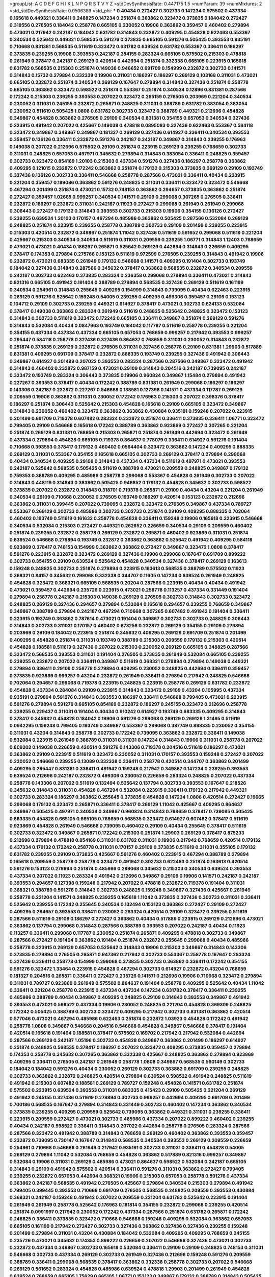 >groupList:
A C D E F G H I K L
N P Q R S T V Y Z 
>stdDevSynthesisRate:
0.447175 1.5 
>numParam:
39
>numMixtures:
2
>std_stdDevSynthesisRate:
0.0506389
>std_phi:
***
0.40434 0.272427 0.302733 0.147234 0.575502 0.437334 0.165618 0.449321 0.336411 0.248825
0.147234 0.251874 0.363862 0.323472 0.373835 0.184042 0.272427 0.319556 0.276505 0.184042
0.258778 0.665105 0.230052 0.19906 0.363862 0.359457 0.460402 0.279894 0.473021 0.217942
0.242187 0.184042 0.631782 0.314843 0.232872 0.409295 0.454828 0.622463 0.553367 0.340534
0.525642 0.449321 0.568535 0.591276 0.373835 0.665105 0.591276 0.505425 0.393553 0.935191
0.710668 0.831381 0.568535 0.511619 0.323472 0.631782 0.639524 0.631782 0.553367 0.336411
0.186297 0.373835 0.239255 0.19906 0.393553 0.242187 0.354155 0.283324 0.665105 0.575502
0.215303 0.478818 0.261949 0.378417 0.242187 0.269129 0.420514 0.442694 0.251874 0.332338
0.665105 0.223915 0.165618 0.631782 0.568535 0.215303 0.251874 0.149038 0.946652 0.691709
0.154999 0.232872 0.302733 0.141571 0.314843 0.15732 0.279894 0.332338 0.19906 0.311031
0.186297 0.186297 0.269129 0.103168 0.311031 0.473021 0.665105 0.232872 0.251874 0.340534
0.269129 0.167647 0.279894 0.314843 0.327436 0.251874 0.258778 0.665105 0.363862 0.323472
0.598522 0.251874 0.553367 0.251874 0.340534 0.12896 0.831381 0.287566 0.172242 0.215303
0.239255 0.393553 0.207022 0.323472 0.265159 0.276505 0.203969 0.221204 0.340534 0.230052
0.311031 0.245155 0.232872 0.265871 0.248825 0.311031 0.388789 0.631782 0.383054 0.383054
0.230052 0.511619 0.505425 1.0808 0.631782 0.302733 0.323472 0.388789 0.449321 0.212696
0.454828 0.349867 0.454828 0.363862 0.276505 0.29109 0.340534 0.831381 0.354155 0.657053
0.340534 0.327436 0.223915 0.491942 0.207022 0.425667 0.149038 0.478818 0.0895083 0.327436
0.622463 0.553367 0.584118 0.323472 0.349867 0.349867 0.349867 0.181327 0.269129 0.327436
0.614927 0.336411 0.340534 0.393553 0.359457 0.136126 0.336411 0.232872 0.591276 0.242187
0.242187 0.349867 0.314843 0.239255 0.176963 0.149038 0.207022 0.212696 0.575502 0.29109
0.251874 0.223915 0.269129 0.239255 0.768659 0.302733 0.311031 0.248825 0.657053 0.497971
0.345632 0.279894 0.314843 0.383054 0.336411 0.248825 0.359457 0.302733 0.323472 0.854169
1.20103 0.215303 0.437334 0.591276 0.327436 0.186297 0.258778 0.363862 0.409295 0.121015
0.232872 0.172242 0.363862 0.251874 0.179132 0.215303 0.373835 0.269129 0.29109 0.193749
0.327436 0.136126 0.302733 0.336411 0.546668 0.258778 0.287566 0.473021 0.336411 0.40434
0.223915 0.221204 0.359457 0.189086 0.363862 0.591276 0.248825 0.311031 0.336411 0.323472
0.323472 0.546668 0.467294 0.201499 0.251874 0.473021 0.15732 0.748153 0.363862 0.294657
0.373835 0.363862 0.251874 0.272427 0.359457 1.02665 0.999257 0.340534 0.141571 0.29109
0.299068 0.307265 0.276505 0.336411 0.232872 0.186297 0.232872 0.311031 0.242187 0.11923
0.272427 0.299068 0.261949 0.261949 0.299068 0.306443 0.272427 0.179132 0.314843 0.393553
0.302733 0.215303 0.19906 0.354155 0.136126 0.272427 0.239255 0.639524 1.20103 0.170157
0.467294 0.485986 0.363862 0.505425 0.287566 0.532084 0.269129 0.248825 0.251874 0.223915
0.239255 0.258778 0.388789 0.302733 0.29109 0.201499 0.239255 0.223915 0.215303 0.420514
0.232872 0.349867 0.251874 1.11042 0.327436 0.511619 0.561652 0.299068 0.511619 0.221204
0.425667 0.215303 0.340534 0.340534 0.511619 0.311031 0.209559 0.239255 1.06771 0.314843
1.12403 0.768659 0.473021 0.473021 0.40434 0.186297 0.265871 0.525642 0.269129 0.442694
0.314843 0.226659 0.409295 0.378417 0.174353 0.279894 0.275766 0.153123 0.511619 0.972599
0.276505 0.239255 0.314843 0.491942 0.19906 0.232872 0.473021 0.683335 0.261949 0.179132
0.546668 0.141571 0.409295 0.191404 0.302733 0.193749 0.184042 0.327436 0.314843 0.287566
0.345632 0.378417 0.363862 0.568535 0.232872 0.340534 0.209559 0.242187 0.302733 0.622463
0.373835 0.283324 0.236358 0.299068 0.279894 0.336411 0.473021 0.314843 0.821316 0.665105
0.491942 0.191404 0.388789 0.279894 0.568535 0.327436 0.269129 0.511619 0.161199 0.340534
0.254961 0.314843 0.255645 0.409295 0.154999 0.314843 0.739095 0.40434 0.622463 0.223915
0.269129 0.591276 0.525642 0.159248 0.54005 0.239255 0.409295 0.499306 0.359457 0.29109
0.153123 0.104712 0.29109 0.302733 0.239255 0.449321 0.614927 0.378417 0.473021 0.302733
0.624133 0.532084 0.378417 0.149038 0.363862 0.283324 0.261949 0.511619 0.248825 0.525642
0.248825 0.323472 0.153123 0.314843 0.302733 0.511619 0.323472 0.172242 0.665105 0.336411
0.349867 0.251874 0.269129 0.591276 0.314843 0.532084 0.40434 0.0847963 0.193749 0.184042
0.117787 0.511619 0.258778 0.239255 0.221204 0.354155 0.437334 0.437334 0.437334 0.665105
0.657053 0.768659 0.999257 0.217942 0.393553 0.999257 0.295447 0.584118 0.258778 0.327436
0.327436 0.864637 0.768659 0.311031 0.230052 0.314843 0.232872 0.251874 0.373835 0.269129
0.232872 0.276505 0.311031 0.327436 0.258778 0.29109 0.831381 1.29903 0.517889 0.831381
0.409295 0.691709 0.378417 0.232872 0.888335 0.193749 0.239255 0.327436 0.491942 0.306443
0.349867 0.614927 0.201499 0.207022 0.393553 0.283324 0.287566 0.287566 0.349867 0.323472
0.491942 0.314843 0.460402 0.232872 0.987159 0.473021 0.29109 0.314843 0.204516 0.242187
0.739095 0.242187 0.323472 0.193749 0.283324 0.306443 0.373835 0.19906 0.960824 0.349867
1.15484 0.279894 0.491942 0.227267 0.393553 0.378417 0.40434 0.172242 0.388789 0.831381
0.261949 0.299068 0.186297 0.186297 0.143306 0.242187 0.232872 0.227267 0.546668 0.188581
0.127398 0.141571 0.437334 0.117787 0.269129 0.209559 0.19906 0.363862 0.311031 0.230052
0.172242 0.176963 0.215303 0.207022 0.398376 0.378417 0.186297 0.251874 0.306443 0.525642
0.215303 0.454828 0.165618 0.29109 0.665105 0.323472 0.349867 0.314843 0.230052 0.460402
0.323472 0.363862 0.363862 0.430884 0.935191 0.159248 0.207022 0.223915 0.201499 0.691709
0.719378 0.607482 0.283324 0.232872 0.251874 0.336411 0.373835 0.336411 1.06771 0.323472
0.799405 0.29109 0.546668 0.165618 0.172242 0.388789 0.363862 0.923869 0.272427 0.307265
0.221204 0.251874 0.269129 0.831381 0.768659 0.215303 0.265871 0.251874 0.261949 0.442694
0.323472 0.261949 0.437334 0.279894 0.454828 0.665105 0.719378 0.864637 0.778079 0.336411
0.614927 0.591276 0.191404 0.710668 0.393553 0.378417 0.179132 0.460402 0.0564404 0.323472
0.363862 0.147234 0.409295 0.888335 0.269129 0.311031 0.553367 0.354155 0.165618 0.665105
0.302733 0.269129 0.378417 0.279894 0.299068 0.40434 0.340534 0.409295 0.29109 0.314843
0.437334 0.437334 0.511619 0.497971 0.473021 0.393553 0.242187 0.525642 0.568535 0.505425
0.511619 0.388789 0.473021 0.209559 0.248825 0.349867 0.179132 0.759353 0.388789 0.409295
0.485986 0.258778 0.299068 0.553367 0.454828 0.261949 0.302733 0.207022 0.314843 0.448119
0.314843 0.363862 0.505425 0.946652 0.179132 0.454828 0.345632 0.302733 0.598522 0.373835
0.207022 0.232872 0.314843 0.318701 0.719378 0.265871 0.29109 0.40434 0.43204 0.221204
0.261949 0.340534 0.29109 0.710668 0.230052 0.276505 0.193749 0.186297 0.420514 0.153123
0.232872 0.212696 0.363862 0.311031 0.399445 0.207022 0.739095 0.232872 0.323472 0.276505
0.349867 0.437334 0.789727 0.553367 0.269129 0.302733 0.485986 0.302733 0.302733 0.251874
0.29109 0.409295 0.888335 0.702064 0.460402 0.193749 0.511619 0.161632 0.258778 0.454828
0.336411 0.159248 0.19906 0.165618 0.223915 0.546668 0.340534 0.532084 0.215303 0.272427
0.449321 0.262652 0.226659 0.340534 0.29109 0.209559 0.460402 0.251874 0.239255 0.232872
0.258778 0.269129 0.232872 0.265871 0.460402 0.923869 0.311031 0.251874 0.639524 0.546668
0.279894 0.193749 0.232872 0.363862 0.363862 0.525642 0.491942 0.409295 0.584118 0.923869
0.378417 0.748153 0.154999 0.363862 0.363862 0.272427 0.349867 0.323472 1.0808 0.378417
0.591276 0.223915 0.232872 0.323472 0.269129 0.327436 0.19906 0.299068 0.167647 0.691709
0.899222 0.302733 0.354155 0.29109 0.639524 0.525642 0.454828 0.340534 0.327436 0.378417
0.269129 0.163613 0.159248 0.248825 0.302733 0.251874 0.279894 0.223915 0.163613 0.568535
0.388789 0.575502 0.11923 0.368321 0.84157 0.345632 0.299068 0.332338 0.344707 0.11605
0.147234 0.639524 0.261949 0.248825 0.454828 0.323472 0.368321 0.665105 0.568535 0.20204
0.287566 0.223915 0.40434 0.40434 0.491942 0.473021 0.359457 0.442694 0.235726 0.223915
0.473021 0.258778 0.113257 0.437334 0.331449 0.191404 0.279894 0.258778 0.242187 0.215303
0.149038 0.269129 0.276505 0.302733 0.314843 0.302733 0.323472 0.248825 0.269129 0.327436
0.294657 0.279894 0.532084 0.165618 0.294657 0.239255 0.768659 0.349867 0.349867 0.388789
0.279894 0.242187 0.467294 0.710668 0.307265 0.607482 0.491942 0.191404 0.336411 0.223915
0.193749 0.363862 0.787614 0.473021 0.191404 0.349867 0.302733 0.302733 0.248825 0.306443
0.314843 0.302733 0.311031 0.170157 0.460402 0.673256 0.232872 0.269129 0.354155 0.29109
0.279894 0.203969 0.29109 0.184042 0.223915 0.251874 0.345632 0.409295 0.269129 0.691709
0.251874 0.201499 0.409295 0.454828 0.251874 0.311031 0.193749 0.388789 0.215303 0.209559
0.179132 0.215303 0.420514 0.454828 0.188581 0.511619 0.327436 0.207022 0.215303 0.230052
0.269129 0.665105 0.248825 0.287566 0.323472 0.568535 0.393553 0.311031 0.191404 0.276505
0.373835 0.261949 0.532084 0.665105 0.239255 0.239255 0.232872 0.207022 0.336411 0.349867
0.511619 0.368321 0.279894 0.279894 0.149038 0.449321 0.279894 0.336411 0.29109 0.258778
0.279894 0.409295 0.230052 0.248825 0.442694 0.336411 0.359457 0.373835 0.923869 0.999257
0.43204 0.232872 0.261949 0.336411 0.279894 0.217942 0.248825 0.546668 0.702064 0.294657
0.299068 0.719378 0.223915 0.248825 0.223915 0.258778 0.269129 0.631782 0.232872 0.454828
0.437334 0.284084 0.29109 0.223915 0.314843 0.323472 0.29109 0.43204 0.105995 0.437334
0.935191 0.279894 0.591276 0.314843 0.393553 0.186297 0.336411 0.546668 0.799405 0.473021
0.223915 0.591276 0.279894 0.591276 0.665105 0.854169 0.232872 0.186297 0.245155 0.323472
0.212696 0.258778 0.239255 0.229437 0.311031 0.191404 0.40434 0.910242 0.614927 0.193749
0.683335 0.409295 0.314843 0.378417 0.345632 0.454828 0.184042 0.19906 0.591276 0.299068
0.269129 0.269129 1.31495 0.511619 0.0942295 0.159248 0.799405 0.193749 0.349867 0.553367
0.299068 0.387749 0.888335 0.230052 0.354155 0.311031 0.43204 0.314843 0.258778 0.302733
0.172242 0.739095 0.363862 0.232872 0.336411 0.149038 0.532084 0.223915 0.261949 0.388789
0.311031 0.311031 0.147234 0.314843 0.19906 0.311031 0.258778 0.207022 0.809202 0.149038
0.226659 0.420514 0.591276 0.143306 0.719378 0.204516 0.511619 0.186297 0.473021 0.363862
0.29109 0.223915 0.511619 0.323472 0.230052 0.311031 0.170157 0.393553 0.159248 0.272427
0.207022 0.230052 0.546668 0.239255 0.13089 0.332338 0.336411 0.258778 0.420514 0.344707
0.363862 0.201499 0.409295 0.295447 0.831381 0.336411 0.491942 0.159248 0.217942 0.349867
0.147234 0.239255 0.393553 0.639524 0.212696 0.242187 0.232872 0.499306 0.230052 0.226659
0.283324 0.248825 0.207022 0.437334 0.258778 0.143306 0.207022 0.511619 0.132494 0.525642
0.137794 0.302733 0.393553 0.167647 0.218526 0.345632 0.314843 0.311031 0.454828 0.467294
0.532084 0.223915 0.336411 0.179132 0.217942 0.449321 0.302733 0.283324 0.186297 0.363862
0.255645 0.373835 0.454828 0.147234 1.0808 0.420514 0.272427 0.19665 0.299068 0.179132
0.323472 0.265871 0.336411 0.378417 0.269129 1.11042 0.425667 0.409295 0.864637 0.349867
0.505425 0.497971 0.340534 0.349867 0.960824 0.314843 0.768659 0.378417 0.739095 0.505425
0.683335 0.454828 0.665105 0.665105 0.768659 0.568535 0.323472 0.614927 0.607482 0.378417
0.511619 0.923869 0.454828 0.261949 0.546668 0.739095 0.460402 0.29109 0.40434 0.255645
0.378417 0.511619 0.302733 0.323472 0.349867 0.265871 0.172242 0.215303 0.251874 1.29903
0.269129 0.378417 0.875233 0.212696 0.279894 0.478818 0.854169 0.311031 0.631782 0.311031
0.19906 0.217942 0.768659 0.420514 0.179132 0.437334 0.179132 0.172242 0.258778 0.311031
0.170157 0.29109 0.373835 0.511619 0.311031 0.355105 0.179132 0.631782 0.239255 0.29109
0.373835 0.425667 0.591276 0.460402 0.223915 0.467294 0.388789 0.279894 0.165618 0.209559
0.258778 0.258778 0.323472 0.491942 0.302733 0.622463 0.251874 0.163613 0.420514 0.591276
0.153123 0.279894 0.251874 0.485986 0.299068 0.345632 0.215303 0.340534 0.639524 0.393553
0.437334 0.207022 0.11923 0.283324 0.491942 0.212696 0.349867 0.29109 0.19906 0.141571
0.242187 0.242187 0.393553 0.294657 0.127398 0.159248 0.217942 0.207022 0.478818 0.232872
0.719378 0.191404 0.311031 0.368321 0.388789 0.591276 0.314843 0.302733 0.248825 0.159248
0.349867 0.327436 0.425667 0.261949 0.258778 0.221204 0.141571 0.248825 0.239255 0.165618
1.11042 0.373835 0.327436 0.302733 0.311031 0.336411 0.525642 0.239255 0.172242 0.255645
0.340534 0.132494 0.153123 0.363862 0.272427 0.29109 0.272427 0.409295 0.294657 0.393553
0.336411 0.230052 0.283324 0.420514 0.29109 0.323472 0.239255 0.511619 0.287566 0.511619
0.29109 0.186297 0.272427 0.363862 0.40434 0.517889 0.223915 0.269129 0.212696 0.473021
0.363862 0.137794 0.299068 0.314843 0.287566 0.388789 0.393553 0.207022 0.242187 0.40434
0.11923 0.113257 0.336411 0.299068 0.117787 0.230052 0.251874 0.265871 0.409295 0.478818
0.302733 0.349867 0.287566 0.272427 0.191404 0.363862 0.191404 0.251874 0.232872 0.255645
0.299068 0.40434 0.485986 0.258778 0.223915 0.269129 0.657053 0.525642 0.314843 0.19906
0.215303 0.349867 0.314843 0.143306 0.373835 0.279894 0.276505 0.265871 0.647362 0.217942
0.302733 0.553367 0.258778 0.167647 0.283324 0.327436 0.336411 0.258778 0.154999 0.299068
0.373835 0.302733 0.363862 0.336411 0.172242 0.354155 0.591276 0.323472 1.33464 0.223915
0.454828 0.467294 0.302733 0.614927 0.232872 0.43204 0.768659 0.181327 0.204516 0.265871
0.336411 0.272427 0.235726 0.141571 0.212696 0.19906 0.710668 0.323472 0.279894 0.311031
0.789727 0.923869 0.261949 0.575502 0.864637 0.191404 0.258778 0.409295 0.525642 0.40434
1.11042 0.336411 0.221204 0.258778 0.223915 0.437334 0.437334 0.147234 0.631782 0.378417
0.336411 0.239255 0.485986 0.388789 0.40434 0.349867 0.409295 0.248825 0.29109 0.314843
0.393553 0.349867 0.491942 0.393553 0.473021 0.598522 0.437334 0.19906 0.230052 0.248825
0.221204 0.454828 0.369309 0.248825 0.172242 0.505425 0.388789 0.302733 0.323472 0.409295
0.217942 0.302733 0.831381 0.363862 0.420514 0.577046 0.473021 0.467294 0.485986 0.622463
0.251874 0.232872 1.03923 0.454828 0.172242 0.491942 0.258778 1.0808 0.349867 0.546668
0.204516 0.546668 0.454828 0.349867 0.546668 0.378417 0.191404 0.420514 0.165618 0.191404
0.188581 0.378417 0.575502 0.169702 0.217942 0.217942 0.532084 0.442694 0.287566 0.269129
0.242187 1.05196 0.302733 0.454828 0.349867 0.363862 0.201499 0.186297 0.614927 0.251874
0.248825 0.568535 0.378417 0.186297 0.207022 0.323472 0.409295 0.373835 0.359457 0.279894
0.174353 0.258778 0.345632 0.307265 0.363862 0.332338 0.425667 0.248825 0.363862 0.279894
0.923869 0.409295 0.336411 0.276505 0.242187 0.261949 0.258778 1.0808 0.349867 0.568535
0.560149 0.302733 0.184042 0.184042 0.591276 0.40434 0.230052 0.269129 0.302733 0.363862
0.691709 0.239255 0.248825 0.302733 0.363862 0.232872 0.248825 0.420514 0.279894 0.639524
0.598522 0.491942 0.248825 0.511619 0.491942 0.215303 0.607482 0.188581 0.269129 0.789727
0.159248 0.454828 0.141571 0.631782 0.251874 0.575502 0.223915 0.639524 0.393553 0.311031
0.683335 0.415423 0.29109 0.505425 0.221204 0.269129 0.491942 0.245155 0.327436 0.511619
0.279894 0.302733 0.999257 0.442694 0.409295 0.691709 0.201499 0.700186 0.568535 0.167647
0.279894 0.314843 0.331449 0.302733 0.460402 0.147234 0.363862 0.340534 0.373835 0.239255
0.409295 0.209559 0.525642 0.739095 0.363862 0.449321 0.311031 0.239255 0.336411 0.223915
0.209559 0.272427 0.473021 0.302733 0.485986 0.437334 0.207022 0.899222 0.460402 0.239255
0.40434 0.242187 0.598522 0.336411 0.314843 0.207022 0.442694 0.258778 0.276505 0.283324
0.287566 0.287566 0.323472 0.491942 0.388789 0.314843 0.768659 0.269129 0.460402 0.363862
0.393553 0.359457 0.232872 0.739095 0.730147 0.167647 0.314843 0.568535 0.340534 0.393553
0.269129 0.209559 0.226659 0.254961 0.710668 0.546668 0.261949 0.217942 0.935191 0.302733
0.311031 0.336411 0.454828 0.54005 0.269129 0.279894 1.11042 0.532084 0.768659 0.454828
0.363862 0.517889 0.821316 0.999257 0.349867 0.532084 0.19906 0.311031 0.269129 0.485986
0.473021 0.864637 0.598522 0.532084 0.242187 0.665105 0.314843 0.29109 0.491942 0.575502
0.420514 0.336411 0.591276 0.311031 0.363862 0.272427 0.799405 0.239255 0.232872 0.657053
0.442694 0.368321 0.19906 0.215303 0.657053 0.258778 0.591276 0.437334 0.363862 0.242187
0.568535 0.491942 0.276505 0.425667 0.279894 0.340534 0.215303 0.279894 0.491942 0.799405
0.399445 0.393553 0.710668 0.691709 0.276505 0.568535 0.248825 0.209559 0.393553 0.430884
0.368321 0.242187 0.159248 0.491942 0.207022 0.209559 0.221204 0.631782 0.525642 0.223915
0.191404 0.261949 0.261949 0.258778 0.525642 0.176963 0.181814 0.354155 0.232872 0.299068
0.239255 0.420514 0.251874 0.0991997 0.217942 0.230052 0.172242 0.437334 0.287566 0.251874
0.631782 0.265871 0.172242 0.248825 0.336411 0.373835 0.323472 0.710668 0.546668 0.159248
0.409295 0.532084 0.363862 0.657053 0.665105 0.161199 0.217942 0.272427 0.302733 0.327436
0.363862 0.327436 0.327436 0.239255 0.159248 0.201499 0.279894 0.311031 0.43204 0.430884
0.184042 0.532084 0.409295 0.409295 0.768659 0.245155 0.235726 0.473021 0.345632 0.174353
0.899222 0.226659 0.207022 0.546668 0.327436 0.473021 0.302733 0.232872 0.437334 0.349867
0.302733 0.165618 0.532084 0.336411 0.29109 0.29109 0.248825 0.748153 0.311031 0.546668
0.302733 0.437334 0.269129 0.302733 0.261949 0.327436 0.212696 0.159248 0.591276 0.209559
0.388789 0.336411 0.299068 0.568535 0.378417 0.363862 0.332338 0.258778 0.302733 0.207022
0.546668 0.269129 0.561652 0.283324 0.454828 0.485986 0.639524 0.478818 1.29903 0.201499
0.261949 0.454828 0.639524 0.768659 0.665105 1.75629 0.665105 1.06771 0.153123 0.349867
0.179132 0.388789 0.314843 0.505425 0.336411 0.184042 0.143306 0.176963 0.265159 0.591276
0.287566 0.230052 0.311031 0.232872 0.193749 0.568535 0.437334 0.176963 0.279894 0.184042
0.215303 0.261949 0.373835 0.710668 0.349867 0.899222 0.314843 0.113257 0.302733 0.378417
0.437334 0.294657 0.127398 0.11923 0.336411 0.258778 0.242187 0.191404 0.409295 0.414311
0.248825 0.242187 0.212696 0.207022 0.378417 0.279894 0.553367 0.29109 0.311031 0.29109
0.354155 0.261949 0.248825 0.287566 0.497971 0.323472 0.283324 0.40434 0.29109 0.454828
0.691709 0.373835 0.378417 0.272427 0.207022 0.393553 0.132494 0.186297 0.159248 0.491942
0.132494 0.799405 0.269129 0.276505 0.349867 0.170157 0.230052 0.598522 0.232872 0.223915
0.258778 0.258778 0.598522 0.269129 0.368321 0.207022 0.511619 0.191404 0.127398 0.40434
0.511619 0.191404 0.336411 0.821316 0.299068 0.161199 0.378417 0.327436 0.575502 0.186297
0.287566 0.340534 0.546668 0.935191 0.19906 0.532084 0.336411 0.491942 0.239255 0.935191
0.691709 0.230052 0.532084 0.167647 0.299068 0.393553 0.311031 0.485986 0.318701 0.294657
0.223915 0.425667 0.306443 0.230052 0.258778 0.768659 0.584118 0.154999 0.546668 0.258778
0.332338 0.383054 0.15732 0.191404 0.311031 0.373835 0.467294 0.323472 0.239255 0.505425
0.340534 0.314843 0.363862 0.29109 0.134118 0.172242 0.179132 0.449321 0.269129 0.378417
0.425667 0.29109 0.149038 0.279894 0.299068 0.359457 0.232872 0.191404 0.215303 0.235726
0.262652 0.420514 0.29109 0.302733 0.307265 0.161199 0.302733 0.217942 0.485986 0.575502
0.251874 0.19906 0.467294 0.923869 0.132494 0.409295 0.497971 0.311031 0.269129 0.359457
0.165618 0.485986 0.186297 0.189086 0.388789 0.186297 0.159248 0.437334 0.223915 0.393553
0.473021 0.409295 0.207022 0.442694 0.349867 0.710668 0.467294 0.287566 0.505425 0.373835
0.221204 0.425667 0.454828 0.230052 0.363862 0.336411 0.354155 0.287566 0.336411 0.368321
0.40434 0.393553 0.341447 0.314843 0.248825 0.221204 0.532084 0.748153 0.217942 0.245812
0.215303 0.393553 0.161199 0.19906 0.388789 0.207022 0.568535 0.505425 0.314843 0.388789
0.393553 0.425667 0.248825 0.399445 0.163613 0.221204 0.478818 0.239255 0.207022 0.473021
0.207022 0.546668 0.517889 0.29109 0.323472 0.311031 0.437334 0.221204 0.29109 0.279894
0.272427 0.311031 0.899222 0.302733 0.176963 0.821316 0.84157 0.207022 0.217942 0.245155
0.43204 0.265871 0.553367 0.299068 0.425667 0.302733 0.460402 0.29109 0.269129 0.336411
0.349867 0.383054 0.639524 0.269129 0.223915 0.294657 0.40434 0.294657 0.314843 0.409295
0.607482 0.251874 1.0808 0.485986 0.251874 0.710668 0.279894 0.497971 0.29109 0.393553
0.591276 0.568535 0.269129 0.363862 0.327436 0.454828 0.525642 0.497971 0.568535 0.248825
0.378417 0.29109 0.478818 0.258778 0.226659 0.193749 0.657053 0.442694 0.279894 0.336411
0.207022 0.251874 0.485986 0.314843 0.622463 0.40434 0.287566 0.420514 0.223915 0.242187
0.314843 0.719378 0.323472 0.161199 0.442694 0.251874 0.497971 0.302733 0.454828 0.639524
0.209559 0.378417 0.186297 0.363862 0.150864 0.349867 0.491942 0.460402 0.302733 0.340534
0.193749 0.299068 0.299068 0.383054 0.212127 0.409295 0.19906 0.40434 0.258778 0.279894
0.261949 0.248825 0.473021 0.532084 0.373835 0.505425 0.511619 0.393553 0.226659 0.302733
0.29109 0.299068 0.359457 0.473021 0.799405 0.336411 0.223915 0.287566 0.159248 0.215303
0.191404 0.221204 0.235726 0.302733 0.340534 0.279894 0.258778 0.336411 0.473021 0.972599
0.165618 0.294657 0.223915 0.242187 0.393553 0.186297 0.191404 0.248825 0.665105 0.230052
0.525642 0.622463 0.223915 0.306443 0.261949 0.207022 0.269129 0.283324 0.269129 0.215303
0.215303 0.235726 0.323472 0.191404 0.393553 0.560149 0.388789 0.235726 0.363862 0.363862
0.340534 0.174353 0.251874 0.149038 0.279894 0.525642 0.40434 0.336411 0.768659 0.442694
0.265871 0.269129 0.546668 0.29109 0.261949 0.302733 0.279894 0.368321 0.420514 0.691709
1.44355 1.23395 1.03923 0.279894 0.176963 0.393553 0.323472 0.269129 0.336411 0.184042
0.215303 0.272427 0.153123 0.269129 0.143306 0.230052 0.19906 0.167647 0.491942 0.311031
0.201499 0.378417 0.485986 0.181327 0.454828 0.230052 0.193749 0.460402 0.378417 0.230052
0.485986 0.393553 0.40434 0.179132 0.201499 0.287566 0.485986 0.143306 0.363862 0.153123
0.511619 0.287566 0.153123 0.485986 0.19906 0.239255 0.201499 0.239255 0.279894 0.147234
0.665105 0.491942 0.29109 0.368321 0.201499 0.363862 0.532084 0.272427 0.473021 0.215303
0.409295 0.691709 0.639524 0.420514 0.336411 0.184042 0.497971 0.302733 0.204516 0.165618
0.409295 0.19906 0.29109 0.420514 0.29109 0.215303 0.622463 0.525642 0.491942 0.242187
0.960824 0.473021 0.368321 0.165618 0.511619 0.302733 0.809202 0.363862 0.420514 0.323472
0.454828 0.193749 0.193749 0.212127 0.269129 0.511619 0.232872 0.546668 0.323472 0.327436
0.639524 0.258778 0.248825 0.568535 0.318701 0.235726 0.354155 0.251874 0.279894 0.279894
0.232872 0.242187 0.232872 0.242187 0.207022 0.622463 0.923869 0.215303 0.454828 0.40434
0.532084 0.354155 0.19906 0.201499 0.505425 0.454828 0.269129 0.420514 0.302733 0.359457
0.170157 0.179132 0.258778 0.114645 0.217942 0.327436 0.279894 0.261949 0.302733 0.553367
0.420514 0.491942 0.283324 0.287566 0.553367 0.276505 0.373835 0.314843 0.349867 0.349867
0.639524 0.607482 0.799405 0.203969 0.665105 0.29109 0.235726 0.409295 0.261949 0.43204
0.425667 0.340534 0.420514 0.230052 0.269129 0.184042 0.261949 0.409295 0.999257 0.710668
0.789727 0.420514 0.363862 0.154999 0.354155 0.165618 0.553367 0.473021 0.251874 0.420514
0.378417 0.248825 0.473021 0.368321 0.242187 0.345632 0.473021 0.323472 0.287566 0.176963
0.363862 0.311031 0.165618 0.473021 0.691709 0.340534 0.336411 0.215303 0.349867 0.454828
0.311031 0.230052 0.768659 0.485986 0.363862 0.393553 0.639524 0.719378 0.532084 0.314843
0.165618 0.172242 0.373835 0.11923 0.258778 0.221204 0.269129 0.546668 0.207022 0.491942
0.236358 0.319556 0.517889 0.546668 0.568535 0.425667 0.393553 0.258778 0.154999 0.327436
0.223915 0.561652 0.505425 0.154999 0.230052 0.323472 0.864637 0.167647 0.454828 0.29109
0.283324 0.223915 0.332338 0.287566 0.265871 0.373835 0.864637 0.327436 0.327436 0.778079
0.420514 0.393553 0.141571 0.232872 0.207022 0.443881 0.147234 0.283324 0.165618 0.409295
0.207022 0.165618 0.29109 0.295447 0.248825 0.505425 0.302733 0.409295 0.203969 0.269129
0.265871 0.409295 0.614927 0.235726 0.332338 0.340534 0.248825 0.739095 0.631782 0.719378
0.258778 0.622463 0.327436 0.393553 0.336411 0.420514 0.269129 0.327436 0.258778 0.314843
0.215303 0.191404 0.176963 0.349867 0.368321 0.349867 0.532084 0.473021 0.532084 0.491942
0.553367 0.336411 0.368321 0.269129 0.420514 0.223915 0.154999 0.340534 0.373835 0.172242
0.232872 0.614927 0.127398 0.354155 0.242187 0.223915 1.03923 0.923869 0.473021 0.437334
0.591276 0.172242 0.349867 0.373835 0.349867 0.323472 0.279894 0.137794 0.176963 0.223915
0.373835 0.242187 0.340534 0.283324 0.485986 0.19906 0.207022 0.212696 0.336411 1.0115
0.215303 0.29109 0.258778 0.230052 0.170157 0.186297 0.230052 0.29109 0.239255 0.242187
0.137794 0.179132 0.568535 0.137794 0.323472 0.196124 0.511619 0.454828 0.212127 0.345632
0.43204 0.269129 0.215303 0.420514 0.359457 0.230052 0.591276 0.363862 0.269129 0.261949
0.184042 0.323472 0.143306 0.215303 0.302733 0.437334 0.176963 0.269129 0.302733 0.420514
0.349867 0.242187 0.258778 0.167647 0.425667 0.546668 0.40434 0.248825 0.311031 0.161199
0.373835 0.184042 0.207022 0.207022 0.258778 0.393553 0.373835 0.265871 0.204516 0.279894
0.159248 0.657053 0.215303 0.184042 0.473021 0.223915 0.363862 0.248825 0.363862 0.258778
0.532084 0.683335 0.159248 0.340534 0.409295 0.159248 0.546668 0.132494 0.491942 0.242187
0.525642 0.614927 0.215303 1.24907 0.409295 0.525642 0.193749 0.314843 0.272427 0.473021
0.349867 0.201499 0.174353 0.393553 0.437334 0.532084 0.378417 0.299068 0.287566 0.153123
0.409295 0.29109 0.349867 0.349867 0.179132 0.378417 0.336411 0.388789 0.258778 0.525642
0.314843 0.327436 0.40434 0.442694 0.314843 0.132494 0.201499 0.242187 0.768659 0.363862
0.279894 0.323472 0.378417 0.398376 0.372835 0.614927 1.02665 1.12403 0.232872 0.302733
0.454828 0.248825 0.327436 0.255645 0.314843 0.279894 0.378417 0.269129 0.191404 0.181327
0.336411 0.323472 0.223915 0.215303 0.532084 0.226659 0.269129 0.327436 0.454828 0.314843
0.215303 0.150864 0.239255 0.215303 0.505425 0.363862 0.575502 0.575502 0.12896 0.170157
0.242187 0.299068 0.186297 0.532084 0.279894 0.340534 0.269129 0.647362 0.546668 0.383054
0.409295 0.215303 0.230052 0.215303 0.235726 0.311031 0.614927 0.179132 0.174353 0.336411
0.207022 0.251874 1.24907 0.349867 0.302733 0.207022 0.193749 0.437334 0.425667 0.425667
0.279894 0.283324 0.242187 0.591276 0.165618 0.223915 0.719378 0.327436 0.239255 0.388789
0.232872 0.497971 0.363862 0.269129 0.568535 0.546668 0.354155 0.409295 0.373835 0.186297
0.163613 0.261949 0.336411 0.258778 0.223915 0.409295 0.276505 0.29109 0.442694 0.258778
0.193749 0.473021 0.165618 0.378417 0.420514 0.29109 0.239255 0.223915 0.294657 0.639524
0.114645 0.622463 0.172242 0.302733 0.248825 0.207022 0.209559 0.226659 0.172242 0.19906
0.311031 0.287566 0.393553 0.0906053 0.269129 0.363862 0.279894 0.532084 0.302733 0.143306
0.299068 0.299068 0.354155 0.302733 0.269129 0.349867 0.212696 0.491942 0.174353 0.230052
0.323472 0.258778 0.223915 0.449321 0.261949 0.232872 0.269129 0.223915 0.302733 0.239255
0.161199 0.149038 0.409295 0.19906 0.739095 0.184042 0.248825 0.226659 0.13089 0.255645
0.485986 0.159248 0.373835 0.491942 0.239255 0.151269 0.287566 0.960824 0.299068 0.425667
0.323472 0.378417 0.255645 0.272427 0.473021 0.373835 0.614927 0.332338 0.323472 0.141571
0.242187 0.239255 0.323472 0.127398 0.336411 0.425667 0.378417 0.314843 0.323472 0.207022
0.420514 0.172242 0.425667 0.143306 0.15732 0.245155 0.336411 0.223915 0.232872 0.161199
0.420514 0.409295 0.505425 0.19906 0.215303 0.43204 0.40434 0.460402 0.258778 0.170157
0.363862 0.336411 0.251874 0.336411 0.598522 0.261949 0.269129 0.454828 0.272427 0.614927
0.179132 0.378417 0.437334 0.132494 0.186297 0.215303 0.201499 0.710668 0.710668 0.323472
0.323472 0.184042 0.460402 0.258778 0.340534 0.242187 0.511619 0.340534 0.854169 0.40434
0.161199 0.165618 0.383054 0.186297 0.207022 0.393553 0.420514 0.248825 0.525642 0.454828
0.165618 0.665105 0.153123 0.230052 0.302733 0.269129 0.345632 0.239255 0.327436 0.393553
0.485986 0.409295 0.311031 0.525642 0.279894 0.191404 0.511619 0.215303 0.209559 0.639524
0.242187 0.217942 0.245812 0.269129 0.311031 0.283324 0.505425 0.614927 0.349867 0.269129
0.485986 0.283324 0.242187 0.314843 0.242187 0.269129 0.739095 0.242187 0.393553 0.159248
0.425667 0.302733 0.639524 0.485986 0.302733 0.279894 0.442694 0.568535 0.29109 0.239255
0.40434 0.349867 0.193749 0.460402 0.212696 0.172242 0.349867 0.614927 0.223915 0.215303
0.29109 0.191404 0.336411 0.251874 0.349867 0.363862 0.251874 0.186297 0.287566 0.363862
0.460402 0.294657 0.207022 0.393553 0.420514 0.622463 0.354155 0.105995 0.393553 0.299068
0.269129 0.139483 0.212696 0.258778 0.269129 0.161199 0.221204 1.11042 0.40434 0.286796
0.349867 0.302733 0.425667 0.230052 0.393553 0.13089 0.409295 0.314843 0.314843 0.340534
0.258778 0.209559 0.294657 0.258778 0.491942 0.248825 0.283324 0.245812 0.759353 0.223915
0.217942 0.40434 0.299068 0.215303 0.691709 0.215303 0.179132 0.215303 0.454828 0.336411
0.29109 0.332338 0.420514 0.614927 0.568535 0.420514 0.409295 0.323472 0.821316 0.302733
0.299068 0.311031 0.491942 0.314843 0.204516 0.336411 0.29109 0.327436 0.217942 0.388789
0.179132 0.232872 0.239255 0.568535 0.739095 0.314843 0.170157 0.354155 0.184042 0.179132
0.207022 0.311031 0.473021 0.591276 0.378417 0.505425 1.23395 0.425667 0.251874 0.409295
0.314843 0.473021 0.454828 0.359457 0.29109 0.29109 0.159248 0.314843 0.29109 0.193749
0.437334 0.517889 0.207022 0.172242 0.511619 0.437334 0.639524 0.473021 0.179132 0.460402
0.269129 0.517889 0.568535 0.215303 0.349867 0.299068 0.226659 0.269129 0.215303 0.388789
0.302733 0.598522 0.43204 0.189086 0.575502 0.193749 0.184042 0.473021 0.184042 0.393553
0.19906 0.378417 0.269129 0.393553 0.336411 0.420514 0.323472 0.265871 0.279894 0.232872
0.314843 0.302733 0.349867 0.349867 0.584118 0.491942 0.276505 0.665105 0.359457 0.409295
0.398376 0.276505 0.287566 0.306443 0.311031 0.388789 0.368321 0.349867 0.691709 0.223915
0.269129 0.349867 0.232872 0.923869 0.340534 0.425667 0.614927 0.665105 0.29109 0.553367
0.425667 0.425667 0.251874 0.473021 0.473021 0.505425 0.299068 0.314843 0.248825 0.302733
0.230052 0.349867 0.532084 0.363862 0.768659 0.598522 0.437334 0.409295 0.538605 0.279894
0.279894 0.258778 0.491942 0.248825 0.269129 0.258778 0.223915 0.323472 0.759353 0.302733
0.748153 0.546668 0.283324 0.631782 0.201499 1.12403 0.363862 0.336411 0.511619 0.29109
0.191404 0.368321 0.363862 0.40434 0.242187 0.345632 0.864637 0.223915 0.393553 0.485986
0.383054 0.141571 0.193749 0.40434 0.349867 0.378417 0.378417 0.184042 0.553367 0.191404
0.420514 0.647362 0.442694 0.272427 0.607482 0.327436 0.363862 0.261949 0.393553 0.393553
0.327436 0.473021 0.561652 0.248825 0.191404 0.657053 0.409295 0.491942 0.409295 0.420514
0.437334 0.248825 0.212696 0.223915 0.409295 0.363862 0.546668 0.287566 0.454828 0.354155
0.294657 0.730147 0.230052 0.491942 0.239255 0.398376 0.248825 0.730147 0.568535 0.161199
0.143306 0.378417 0.332338 0.279894 0.378417 0.269129 0.272427 0.251874 0.332338 0.186297
0.425667 0.147234 0.759353 0.473021 0.473021 0.232872 0.258778 0.186297 0.179132 0.29109
0.186297 0.184042 0.215303 0.393553 0.378417 0.511619 0.568535 0.276505 0.294657 0.323472
0.388789 0.378417 0.29109 0.491942 0.40434 0.261949 0.336411 0.378417 0.29109 0.154999
0.467294 0.359457 0.223915 0.269129 0.511619 0.40434 0.217942 0.363862 0.153123 0.888335
0.505425 0.283324 0.327436 0.217942 0.568535 0.323472 0.29109 0.378417 0.517889 0.323472
0.167647 0.232872 0.378417 0.591276 0.230052 0.165618 0.323472 0.232872 0.437334 0.311031
0.899222 0.340534 0.283324 0.207022 0.170157 0.409295 0.999257 0.232872 0.437334 0.193749
0.235726 0.517889 0.176963 0.553367 0.269129 0.215303 0.299068 0.272427 0.170157 0.223915
0.170157 0.174353 0.179132 0.336411 0.710668 0.232872 0.345632 0.196124 0.525642 0.511619
0.251874 0.336411 0.261949 0.999257 0.665105 0.388789 0.251874 0.174353 0.607482 0.378417
0.261949 0.299068 0.201499 0.149038 0.425667 0.393553 0.230052 0.378417 0.415423 0.449321
0.170157 0.425667 0.354155 0.327436 0.40434 0.29109 0.349867 0.287566 0.174353 0.665105
0.591276 0.159248 1.29903 0.186297 0.336411 0.186297 0.251874 0.209559 0.184042 0.532084
0.258778 0.332338 0.248825 0.454828 0.29109 0.193749 0.302733 0.373835 0.19906 0.437334
0.294657 0.261949 0.272427 0.378417 0.251874 0.336411 0.336411 0.473021 0.19906 0.388789
0.311031 0.258778 0.239255 0.425667 0.960824 0.40434 0.899222 0.193749 0.242187 0.323472
0.186297 0.388789 0.248825 0.302733 0.363862 0.251874 0.154999 0.29109 0.323472 0.258778
0.179132 0.137794 0.209559 0.179132 0.165618 0.248825 0.349867 0.349867 0.287566 0.40434
0.525642 0.409295 0.29109 0.172242 0.248825 0.363862 0.683335 0.207022 0.209559 0.232872
0.614927 0.248825 0.269129 0.269129 0.480102 0.294657 0.478818 0.215303 0.239255 0.212696
0.245812 0.454828 0.239255 0.258778 0.987159 0.29109 0.442694 0.327436 0.327436 1.03923
0.639524 0.279894 0.191404 0.242187 0.269129 0.269129 0.409295 0.279894 0.232872 0.179132
0.226659 0.336411 0.191404 0.242187 0.261949 0.236358 0.179132 0.283324 0.269129 0.340534
0.209559 0.349867 0.269129 0.245812 0.336411 0.191404 0.201499 0.149038 0.261949 0.311031
0.269129 0.143306 0.165618 0.323472 0.430884 0.665105 0.179132 0.40434 0.649098 0.172242
0.314843 0.29109 0.193749 0.232872 0.378417 0.207022 0.553367 0.568535 0.223915 0.276505
0.19906 0.29109 0.276505 0.575502 0.314843 0.223915 0.276505 0.999257 0.279894 0.437334
0.311031 0.778079 0.269129 0.112954 0.191404 1.0808 0.302733 0.230052 0.276505 0.383054
0.272427 0.251874 0.272427 0.258778 0.221204 0.420514 0.323472 0.248825 0.302733 0.184042
0.505425 0.388789 0.179132 0.349867 0.437334 0.272427 0.207022 0.739095 0.349867 0.279894
0.307265 0.821316 0.363862 0.276505 0.242187 0.223915 0.287566 0.631782 0.368321 0.258778
0.485986 0.272427 0.409295 0.363862 0.251874 0.383054 0.497971 0.789727 1.03923 0.215303
0.719378 0.420514 0.314843 0.409295 0.393553 0.393553 0.191404 0.251874 0.153123 0.442694
0.657053 0.223915 0.575502 0.193749 0.251874 0.251874 0.11923 0.568535 0.505425 0.127398
0.491942 0.19906 0.29109 0.378417 0.923869 0.201499 0.354155 0.354155 0.299068 0.279894
0.420514 0.359457 0.553367 0.279894 0.425667 0.336411 0.269129 0.251874 0.306443 0.272427
0.799405 0.363862 0.269129 0.265871 0.568535 0.232872 0.209559 0.242187 0.607482 0.340534
0.40434 0.239255 0.294657 0.184042 0.349867 0.207022 0.306443 0.420514 0.19906 0.378417
0.174353 0.179132 0.327436 0.29109 0.383054 0.425667 0.204516 0.179132 0.188581 0.449321
0.584118 0.388789 0.532084 0.302733 0.409295 0.415423 0.223915 0.349867 0.691709 0.639524
0.302733 0.546668 0.473021 0.393553 0.193749 0.345632 0.437334 0.159248 0.265871 0.831381
0.279894 0.279894 0.363862 0.179132 0.261949 0.349867 0.314843 0.491942 0.258778 0.454828
0.393553 0.186297 0.302733 0.258778 0.248825 0.420514 0.181327 0.161199 0.460402 0.314843
0.442694 0.568535 0.299068 0.19906 0.193749 0.683335 0.207022 0.204516 0.269129 0.420514
0.393553 0.511619 0.409295 0.207022 0.229437 0.491942 0.349867 0.336411 0.598522 0.248825
0.311031 0.265871 0.207022 0.378417 0.607482 0.359457 0.525642 0.568535 0.340534 0.258778
1.12403 0.29109 0.378417 0.302733 0.511619 0.40434 0.363862 0.622463 0.631782 0.223915
0.511619 0.159248 0.739095 0.295447 0.248825 0.336411 0.505425 0.212696 0.393553 0.591276
0.251874 0.363862 0.546668 0.546668 0.425667 0.242187 0.314843 0.393553 0.221204 0.607482
0.647362 0.473021 0.363862 0.314843 0.265871 0.437334 0.511619 0.209559 1.0808 0.287566
0.553367 0.378417 0.437334 0.454828 0.614927 0.340534 0.212696 0.491942 0.568535 0.248825
0.491942 0.340534 0.999257 0.460402 0.448119 0.170157 0.505425 0.327436 0.378417 0.614927
0.768659 0.665105 0.420514 0.159248 0.467294 0.242187 0.657053 0.363862 0.437334 0.279894
0.236358 0.359457 0.327436 0.373835 0.184042 0.511619 0.409295 0.532084 0.276505 0.232872
0.29109 0.373835 0.657053 0.899222 0.153123 0.311031 0.575502 0.340534 0.323472 0.359457
0.287566 0.258778 0.242187 0.230052 0.239255 0.647362 0.739095 0.378417 0.279894 0.242187
0.378417 0.491942 0.251874 0.340534 0.154999 0.283324 0.311031 0.349867 0.354155 0.393553
0.639524 0.269129 0.373835 0.327436 0.269129 0.323472 0.368321 0.960824 0.311031 0.327436
0.248825 0.207022 0.683335 0.215303 0.314843 0.165618 0.710668 0.29109 0.393553 0.454828
0.172242 0.831381 0.179132 1.02665 0.184042 0.87758 1.20103 0.614927 0.799405 0.449321
0.409295 0.525642 0.302733 0.409295 0.349867 0.691709 0.349867 0.363862 0.383054 0.261949
0.517889 0.340534 0.598522 0.217942 0.532084 0.186297 0.799405 0.311031 0.336411 0.336411
0.232872 0.363862 0.258778 0.161199 0.29109 0.314843 0.217942 0.272427 0.258778 0.323472
0.373835 0.336411 0.511619 0.279894 0.248825 0.258778 0.215303 0.215303 0.223915 0.393553
0.864637 0.449321 0.193749 0.525642 0.525642 0.136126 0.568535 0.221204 0.248825 0.336411
0.40434 0.19906 0.467294 0.454828 0.193749 0.899222 0.799405 0.54005 0.442694 0.29109
0.299068 0.307265 0.363862 0.40434 0.553367 0.598522 0.553367 0.546668 0.532084 0.591276
0.378417 1.14085 0.223915 0.354155 0.307265 0.43204 0.442694 0.473021 0.437334 0.420514
0.923869 0.409295 0.691709 0.349867 0.363862 0.193749 0.269129 0.201499 0.323472 0.299068
0.409295 0.425667 0.311031 0.221204 0.345632 0.258778 0.454828 0.239255 0.349867 0.473021
0.254961 0.275766 0.269129 0.657053 0.314843 0.193749 0.232872 0.454828 0.778079 0.265159
0.349867 0.179132 0.345632 0.368321 0.29109 0.40434 0.437334 0.248825 0.261949 0.287566
0.40434 0.251874 0.614927 0.323472 0.354155 0.29109 0.242187 0.302733 0.344707 0.336411
0.314843 0.318701 0.311031 0.473021 0.378417 0.393553 0.215303 0.473021 0.207022 0.491942
0.336411 0.425667 0.899222 0.409295 0.378417 0.29109 0.349867 0.323472 0.272427 0.393553
1.03923 0.739095 0.485986 0.437334 0.340534 0.269129 0.393553 0.789727 0.40434 0.235726
0.972599 0.393553 0.359457 0.188581 0.340534 0.217942 0.532084 0.532084 0.425667 0.265871
0.388789 0.232872 0.242187 0.532084 1.03923 0.393553 0.473021 0.368321 0.710668 0.269129
0.258778 0.258778 0.258778 0.283324 0.232872 0.223915 0.332338 0.359457 0.363862 0.279894
0.204516 0.420514 0.614927 0.409295 0.437334 0.251874 0.314843 0.485986 0.657053 0.393553
0.647362 0.409295 0.582555 0.302733 1.12403 0.665105 0.269129 0.532084 0.359457 0.269129
0.258778 0.122498 0.314843 0.575502 0.248825 0.373835 0.388789 0.972599 0.349867 0.40434
0.299068 0.393553 0.972599 0.546668 0.591276 0.276505 0.525642 0.258778 0.657053 0.378417
0.258778 0.575502 0.265871 0.454828 0.287566 0.511619 0.420514 0.302733 0.532084 0.272427
0.29109 0.336411 0.420514 0.314843 0.349867 0.505425 0.388789 0.143306 0.809202 0.269129
0.349867 0.622463 0.105995 0.302733 0.272427 0.132494 0.437334 0.287566 0.899222 0.314843
0.454828 0.294657 0.340534 0.388789 0.425667 1.11042 0.340534 0.532084 0.778079 0.141571
0.420514 0.29109 0.393553 0.13089 0.511619 0.340534 0.378417 0.349867 0.393553 0.276505
0.223915 0.248825 0.302733 0.223915 0.302733 0.15732 0.279894 0.314843 0.425667 0.340534
0.473021 0.657053 0.478818 0.141571 0.323472 0.349867 0.388789 0.269129 0.172242 0.349867
0.691709 0.269129 0.294657 0.373835 0.207022 0.388789 0.473021 0.294657 0.336411 0.269129
0.327436 0.327436 0.159248 0.215303 1.15484 0.378417 1.20103 0.276505 0.467294 0.242187
0.159248 0.29109 0.251874 0.363862 0.491942 0.251874 0.232872 0.215303 0.349867 0.258778
0.311031 0.525642 0.598522 0.248825 0.230052 0.184042 0.336411 0.336411 0.331449 0.639524
0.378417 0.336411 0.327436 0.306443 0.287566 0.639524 0.153123 0.532084 0.207022 0.354155
0.163613 0.442694 0.251874 1.21575 0.279894 0.454828 0.327436 0.442694 0.511619 0.302733
0.302733 0.553367 0.591276 0.546668 0.345632 0.368321 0.639524 0.437334 0.748153 0.409295
0.553367 0.614927 0.511619 0.491942 0.460402 0.532084 0.614927 0.568535 0.739095 0.511619
0.768659 0.568535 0.420514 0.327436 0.639524 0.393553 0.327436 0.575502 0.336411 0.665105
0.485986 0.639524 0.442694 0.314843 0.279894 0.201499 0.299068 0.279894 0.525642 0.215303
0.19906 0.345632 0.532084 0.40434 0.223915 0.639524 0.336411 0.314843 0.223915 0.248825
0.336411 0.511619 0.176963 0.467294 0.235726 0.113257 0.217942 0.207022 0.388789 0.363862
0.207022 0.420514 0.191404 0.299068 0.261949 0.607482 0.184042 0.226659 0.283324 0.215303
0.191404 0.454828 0.132494 0.302733 0.437334 0.323472 0.230052 0.223915 0.251874 0.251874
0.29109 0.454828 0.232872 0.393553 0.223915 0.319556 0.184042 0.368321 0.383054 0.193749
0.473021 0.29109 0.232872 0.261949 0.242187 0.265159 0.363862 0.223915 0.269129 0.349867
0.279894 0.359457 0.546668 0.287566 0.245812 0.425667 0.212696 0.29109 0.29109 0.239255
0.232872 0.279894 0.378417 0.105995 0.242187 0.223915 0.420514 0.473021 0.254961 0.359457
0.272427 0.388789 0.311031 0.306443 0.29109 0.327436 0.336411 0.251874 0.323472 0.19906
0.40434 0.420514 0.393553 0.287566 0.40434 0.226659 0.230052 0.193749 0.232872 0.239255
0.332338 0.478818 0.332338 0.409295 0.449321 0.323472 0.248825 0.302733 0.478818 0.279894
0.344707 0.378417 0.215303 0.409295 0.591276 0.657053 0.311031 0.607482 0.239255 0.511619
0.279894 0.239255 0.40434 0.314843 0.631782 0.327436 0.591276 0.239255 0.393553 0.248825
0.276505 0.230052 0.299068 0.258778 0.226659 0.378417 0.251874 0.114645 0.272427 0.230052
0.258778 0.511619 0.336411 0.388789 0.491942 0.449321 0.239255 0.336411 0.473021 0.631782
0.209559 0.19665 0.159248 0.248825 0.279894 0.215303 0.132494 0.223915 0.491942 0.215303
0.511619 0.691709 0.327436 0.295447 0.242187 0.232872 0.340534 0.393553 0.349867 0.710668
0.388789 0.29109 0.248825 0.19906 0.639524 0.302733 0.363862 0.261949 0.888335 0.311031
0.161199 0.349867 0.196124 0.327436 0.553367 0.683335 0.141571 0.226659 0.639524 1.02665
0.40434 0.318701 0.230052 0.136126 0.349867 0.239255 0.511619 0.186297 0.170157 0.639524
0.302733 0.302733 0.314843 0.248825 0.302733 0.302733 0.449321 0.239255 0.702064 0.207022
0.311031 0.207022 0.215303 0.226659 0.161199 0.299068 0.307265 0.311031 0.19906 0.207022
0.442694 0.789727 0.242187 0.568535 0.283324 0.269129 0.323472 0.40434 0.172242 0.191404
0.831381 0.29109 0.191404 0.299068 0.378417 0.327436 0.29109 0.306443 0.553367 0.327436
0.460402 0.279894 0.323472 0.349867 0.294657 0.467294 0.212696 0.189086 0.665105 0.258778
0.327436 0.598522 0.258778 0.349867 0.568535 0.215303 0.294657 0.546668 0.420514 0.323472
0.473021 0.172242 0.363862 0.388789 0.460402 0.272427 0.165618 0.327436 0.239255 0.242187
0.159248 0.314843 0.665105 0.368321 0.311031 0.373835 0.340534 0.414311 0.269129 0.359457
0.349867 0.136126 0.373835 0.299068 0.631782 0.598522 
>categories:
0 0
1 0
>mixtureAssignment:
0 0 0 1 0 0 0 0 0 0 1 0 0 0 1 1 0 0 0 0 0 1 1 1 0 0 0 0 0 1 1 1 0 1 1 1 1 1 1 1 1 1 1 1 1 1 1 1 1 1
1 1 1 1 1 1 1 1 1 1 1 1 1 1 1 1 1 1 1 1 0 0 0 0 1 0 0 0 0 0 0 0 0 0 0 0 0 1 0 0 1 0 0 1 0 1 1 0 0 0
0 0 0 1 0 0 0 0 0 0 0 0 0 0 0 1 1 0 0 0 0 0 0 0 0 0 0 0 0 0 0 0 0 0 0 0 0 0 0 0 0 0 0 0 0 0 0 0 0 0
0 0 0 0 0 0 0 0 0 0 0 0 0 0 0 0 1 0 1 1 1 1 0 0 0 0 0 0 1 0 1 1 1 1 1 1 0 0 0 0 0 0 0 0 0 1 0 0 0 0
0 0 0 0 0 1 0 0 0 0 0 0 0 0 1 0 0 0 0 0 1 0 0 0 0 0 0 0 0 0 0 0 0 0 0 0 0 1 0 1 0 1 0 0 1 0 0 0 0 1
0 1 1 0 0 0 0 0 0 0 0 0 0 0 0 0 0 0 0 0 0 0 0 1 0 0 1 0 0 1 1 0 0 0 0 0 0 0 1 0 0 0 0 0 0 0 0 0 0 1
0 0 0 0 0 0 0 1 0 0 0 0 1 1 1 1 1 1 0 0 0 0 0 0 0 0 1 1 0 1 0 0 0 0 0 0 0 0 0 0 0 1 1 0 0 0 0 0 0 0
0 1 1 1 1 1 1 1 0 1 0 0 1 0 0 1 1 0 0 0 0 1 1 1 1 0 0 1 1 0 1 1 1 1 0 1 0 0 0 1 0 1 0 1 1 1 1 0 1 1
1 1 1 1 1 1 1 1 1 0 1 1 1 1 1 1 0 1 1 0 0 1 1 1 1 1 1 0 1 1 1 1 1 1 1 0 1 1 1 1 0 0 0 1 0 0 0 0 0 0
1 1 0 0 0 0 0 0 0 1 0 0 0 1 0 0 0 0 0 0 0 0 1 1 0 0 0 1 0 0 0 0 0 0 0 0 0 0 0 0 1 0 0 0 0 0 0 0 0 1
1 1 1 1 0 1 1 1 1 1 1 1 1 1 1 0 0 0 0 0 0 0 0 0 0 1 0 0 1 0 0 0 0 1 0 0 0 0 0 0 0 1 0 0 1 0 0 0 0 0
0 0 0 1 0 0 0 0 1 0 0 0 1 1 0 0 0 1 0 0 0 0 0 0 0 0 0 1 0 0 0 0 1 1 1 0 0 1 1 0 1 1 0 1 1 1 1 0 1 1
1 0 0 0 0 0 0 0 0 0 0 0 0 0 0 0 0 0 0 0 1 0 0 0 0 1 1 1 1 0 0 0 0 0 0 0 0 0 0 1 0 0 0 1 1 0 0 0 0 0
0 0 0 1 1 0 0 0 0 0 0 0 0 0 0 0 0 0 0 0 0 0 0 0 0 0 0 0 1 0 0 1 1 1 0 0 0 0 1 1 1 1 1 1 1 1 1 1 1 1
1 1 1 1 1 1 1 1 1 1 1 1 1 1 1 1 1 0 1 1 0 1 1 1 0 1 1 1 0 0 0 1 0 0 1 0 0 0 0 1 1 1 0 0 0 1 1 1 1 1
0 0 0 0 0 0 1 0 0 1 0 1 0 0 0 0 0 0 0 1 0 0 0 0 0 0 0 0 0 1 0 0 1 1 1 1 0 1 0 0 0 0 0 0 0 0 0 0 0 0
0 0 0 0 0 1 0 0 0 0 0 0 0 0 1 0 0 0 0 0 0 0 0 1 0 0 0 0 0 0 0 0 0 0 1 0 0 1 0 0 0 0 0 0 0 0 0 0 0 0
0 0 0 0 0 0 0 0 0 0 0 0 0 0 0 0 0 0 0 0 0 0 1 1 0 0 0 0 0 0 0 1 0 0 0 1 1 1 0 0 0 0 0 0 0 0 0 0 0 1
1 1 0 0 0 0 0 0 0 0 1 0 0 0 0 0 0 0 0 0 0 1 1 0 0 0 0 0 1 0 0 0 0 0 0 0 0 0 0 0 0 0 0 1 1 0 0 0 0 0
0 0 0 1 0 0 0 0 0 0 0 0 0 0 1 1 0 0 0 0 0 1 0 1 1 1 0 0 0 0 0 0 0 0 0 0 0 0 0 1 0 0 0 0 0 0 0 0 1 0
0 0 0 0 0 0 0 0 0 0 0 0 0 0 0 0 0 0 0 0 0 0 1 1 0 0 0 0 0 0 0 0 1 0 0 0 0 0 0 0 0 0 0 0 0 0 0 0 0 0
0 0 0 0 0 0 0 0 1 0 1 1 0 1 1 0 0 0 0 0 0 0 0 0 0 0 0 0 0 0 0 0 0 0 0 0 1 0 0 0 0 0 0 0 0 0 0 1 0 0
1 0 0 0 1 0 0 0 1 0 0 0 0 0 0 0 0 0 0 0 0 0 0 0 0 1 0 0 0 0 0 0 1 0 1 0 0 0 0 0 0 0 0 0 0 0 0 1 0 0
1 0 0 0 0 0 0 0 1 0 0 0 0 0 1 1 0 0 0 0 0 0 0 0 1 0 0 0 1 0 1 1 0 0 0 1 0 0 0 0 0 0 0 0 0 0 0 0 0 0
0 0 0 0 1 0 0 0 0 0 0 0 0 0 0 0 0 0 0 0 0 0 0 0 0 0 1 1 1 1 0 0 0 0 1 0 1 1 1 1 1 1 1 1 1 1 1 1 1 1
1 1 1 1 1 1 1 1 1 1 1 1 1 1 1 0 1 1 1 1 1 1 1 1 1 0 1 1 0 0 0 0 0 1 1 1 0 0 0 1 0 0 0 1 1 0 1 1 0 0
0 0 0 0 0 0 0 0 0 0 0 0 0 0 0 0 0 0 1 1 0 0 0 0 0 0 1 1 0 0 1 1 0 0 0 0 0 0 0 0 0 0 1 0 0 1 0 0 1 1
0 0 0 0 1 1 0 0 0 0 0 0 1 0 0 0 0 0 0 1 0 0 0 0 0 0 0 0 0 1 0 0 0 0 0 0 0 0 1 1 0 1 1 1 0 0 0 0 0 0
0 0 0 0 0 0 0 0 1 0 0 1 0 0 0 0 0 0 0 0 0 1 0 0 0 0 0 1 0 0 1 1 0 0 1 1 0 0 0 0 0 0 0 1 0 0 0 0 0 0
0 1 0 0 0 0 0 0 0 0 0 0 0 1 0 0 0 1 1 1 0 0 0 0 0 0 0 1 1 0 0 0 0 0 1 1 0 0 0 1 0 0 0 0 0 0 0 0 0 0
0 0 0 0 0 0 0 0 0 0 0 0 0 0 0 0 0 0 0 0 0 1 1 0 0 0 0 1 0 0 0 0 0 0 0 0 0 0 0 0 0 0 0 0 0 0 0 0 0 0
0 0 0 1 1 0 0 0 0 0 0 0 0 0 0 0 0 1 0 0 1 1 0 0 0 0 0 0 0 0 1 0 0 0 1 0 1 1 1 1 1 1 0 1 1 1 1 0 1 1
1 0 1 1 1 1 1 1 1 1 1 0 1 1 1 1 1 1 1 1 1 1 1 0 0 0 1 1 0 0 0 1 1 1 1 1 1 0 1 1 0 1 1 1 0 1 1 1 1 1
0 1 1 1 1 1 1 1 1 0 0 1 1 0 1 1 0 1 1 0 1 0 1 0 1 0 1 0 1 1 1 0 1 1 1 1 1 1 1 1 1 1 1 1 1 0 1 0 0 1
1 1 1 1 1 1 1 1 1 1 1 1 1 1 1 1 1 1 1 1 1 1 1 1 1 1 1 0 0 1 1 1 1 1 1 1 1 1 1 1 1 1 1 1 1 1 1 1 1 1
1 1 1 1 1 1 1 1 1 1 1 1 1 1 0 0 1 1 0 1 1 1 1 1 1 1 1 1 0 1 1 1 1 0 1 1 1 1 1 1 1 0 1 1 1 1 1 1 1 1
1 1 1 1 1 1 1 1 1 1 1 1 1 1 1 1 1 1 1 1 1 1 1 0 0 1 1 1 1 0 0 0 1 0 0 1 0 1 1 0 1 1 1 0 1 1 1 0 0 1
1 1 1 1 1 1 1 1 1 1 1 0 1 1 1 1 1 0 0 1 0 1 1 1 1 1 1 0 1 1 0 1 0 0 0 1 1 0 0 0 0 0 0 0 1 1 1 0 0 0
1 1 0 1 1 0 1 0 0 0 0 0 0 0 0 0 0 0 0 0 0 0 1 0 0 0 0 0 0 0 0 0 0 0 0 0 0 1 0 0 0 0 0 0 0 0 0 0 0 0
0 0 0 0 0 1 0 1 1 0 0 1 1 1 1 1 1 1 1 1 1 1 0 1 0 1 1 1 0 0 0 0 0 0 0 0 0 0 0 0 0 0 0 0 0 0 0 1 1 0
0 0 1 1 0 0 0 0 0 0 0 0 0 0 1 0 1 0 0 1 0 0 0 0 0 0 0 0 0 0 0 1 0 0 1 1 1 1 1 0 1 0 1 1 0 1 1 0 1 1
1 1 0 1 1 1 0 1 1 1 0 1 1 1 1 1 0 0 0 1 0 1 0 0 1 0 1 1 1 0 0 1 1 1 0 0 1 1 0 0 0 0 0 1 1 0 0 1 1 1
0 0 1 0 0 0 0 0 0 0 0 0 0 0 1 1 1 0 0 0 0 0 1 1 0 0 0 1 0 0 1 0 1 0 0 0 0 0 0 0 0 0 0 0 1 0 0 0 0 0
1 0 0 1 0 1 1 1 1 0 0 0 1 0 1 0 0 1 0 0 1 1 0 1 1 1 1 0 0 0 0 0 0 0 0 1 1 1 1 0 1 0 1 1 1 1 1 0 1 1
1 1 1 1 1 1 1 1 1 0 1 0 0 1 1 1 0 1 1 1 1 1 1 1 1 1 1 1 1 1 0 1 1 1 1 1 1 1 1 1 1 0 0 1 1 1 1 1 1 1
1 1 0 1 1 1 1 1 1 1 1 1 1 1 1 1 1 1 1 1 1 1 1 1 1 1 0 0 1 1 1 1 1 1 0 1 1 1 1 1 1 0 1 1 1 1 1 1 1 0
1 0 1 0 1 0 0 0 0 1 1 1 0 1 1 0 1 0 1 1 1 1 1 1 1 1 1 1 1 1 1 1 1 0 0 1 1 1 1 1 1 1 1 1 1 1 1 1 1 1
1 1 1 1 1 1 1 1 0 1 0 0 1 1 1 1 1 1 0 1 1 1 0 1 0 0 1 1 1 1 1 1 1 1 0 0 0 0 0 0 0 0 0 0 0 0 1 1 1 1
0 0 0 1 1 1 1 1 1 1 1 1 1 0 1 1 1 1 0 0 1 0 0 1 1 1 1 1 1 1 0 1 1 1 1 1 0 1 0 1 1 0 1 0 1 1 1 1 1 1
1 1 1 1 1 0 0 1 1 1 0 0 0 1 0 1 0 1 1 1 0 1 1 1 1 1 0 0 1 1 0 1 1 1 1 1 0 1 1 1 1 1 1 1 1 0 1 0 0 1
0 1 1 0 0 1 1 1 1 1 1 1 1 1 1 0 0 1 0 0 0 1 1 1 1 0 1 1 0 0 1 1 1 1 1 0 0 0 0 0 0 0 0 0 0 0 0 0 0 0
0 1 0 1 0 0 1 1 1 1 0 0 0 0 0 0 0 0 0 0 0 0 0 1 0 1 0 0 0 1 1 0 0 0 0 1 0 0 0 1 0 0 1 0 0 0 0 1 0 0
1 1 0 0 0 0 0 0 0 0 0 0 0 1 0 1 1 1 1 0 0 0 1 0 0 0 1 1 1 0 1 0 0 1 0 0 0 1 0 0 0 1 1 1 0 0 0 0 0 0
0 0 1 1 1 0 1 0 0 0 0 0 0 0 0 0 0 0 0 0 0 0 0 0 0 0 0 0 0 0 0 0 0 1 1 1 0 0 0 0 0 1 1 0 0 0 0 0 0 0
0 0 0 0 0 0 1 1 1 1 1 1 1 0 0 0 0 0 0 0 0 0 0 0 1 1 1 1 1 1 1 1 1 1 1 1 1 1 1 0 1 1 1 1 1 1 1 0 0 0
1 1 0 1 0 1 1 1 1 0 0 0 1 1 1 1 0 0 1 1 1 0 1 1 0 0 1 1 0 0 0 1 1 1 1 1 1 1 1 1 1 1 1 1 1 0 1 1 1 0
1 1 1 1 0 1 0 0 1 1 1 0 1 0 0 1 1 1 0 0 0 0 0 0 0 0 0 0 0 0 0 0 1 0 0 0 0 1 1 1 0 0 0 0 0 0 0 0 0 0
0 1 1 1 1 1 1 1 0 1 0 1 0 0 0 0 0 0 0 1 0 1 1 1 1 1 1 1 1 1 0 0 1 1 0 1 1 1 0 0 1 1 1 1 1 1 0 0 1 1
1 1 1 0 1 1 1 0 0 0 0 1 1 1 1 0 0 1 1 0 1 1 0 0 1 1 1 1 1 1 1 1 1 0 1 1 1 0 1 1 1 1 1 1 1 1 1 1 1 1
1 0 0 0 1 0 0 0 0 0 1 0 1 0 0 0 1 1 0 0 1 0 1 0 0 1 1 1 1 1 0 0 0 1 0 0 0 0 1 1 0 0 0 0 0 0 0 0 0 0
0 0 0 0 0 0 0 0 0 0 0 1 0 0 0 0 0 0 1 0 0 1 0 0 0 0 0 0 0 0 0 0 0 0 0 1 0 0 1 1 0 0 0 1 0 0 0 0 0 0
0 1 1 1 1 0 0 0 0 0 0 0 1 0 0 0 1 0 0 1 0 0 0 0 0 0 0 0 0 0 1 0 0 0 0 0 0 0 0 0 0 1 0 0 0 0 0 0 0 0
0 0 0 0 0 0 0 0 0 0 1 0 0 0 0 0 0 0 0 0 0 0 0 0 0 0 0 0 0 0 0 0 0 0 0 0 0 0 0 0 1 0 0 0 0 0 0 0 0 1
0 0 0 0 0 0 0 0 0 0 0 0 0 0 0 0 0 0 0 1 0 0 0 0 0 0 0 0 0 0 0 0 0 0 0 0 0 1 0 0 0 1 1 1 0 1 1 0 0 0
0 0 0 0 0 0 0 0 0 0 0 0 0 0 0 0 0 0 0 1 1 0 1 1 0 1 1 1 1 1 1 1 1 1 1 1 1 1 1 1 1 1 1 1 1 1 1 1 1 1
1 1 0 1 0 0 1 0 1 0 0 0 0 1 1 1 0 1 1 1 1 0 0 0 0 0 1 1 1 1 1 0 1 1 0 0 0 0 1 0 0 0 0 1 1 1 1 1 1 1
1 1 1 1 1 1 1 0 1 1 1 1 1 1 1 1 1 1 1 1 1 1 1 1 1 1 1 0 1 1 1 1 1 1 1 1 1 1 1 1 1 1 1 0 1 1 1 1 1 1
1 1 1 1 1 1 1 1 1 1 1 1 0 1 1 1 1 1 1 1 1 1 1 1 1 1 1 1 0 1 0 0 1 0 1 1 1 1 1 1 1 0 0 0 1 1 0 1 0 1
1 1 1 1 1 1 1 1 1 1 1 1 1 1 0 1 1 1 0 0 0 0 1 1 0 0 0 0 0 0 0 1 1 1 0 1 0 1 1 1 1 1 1 1 1 1 1 0 1 1
1 0 1 1 1 1 1 1 1 1 0 1 1 0 0 1 1 1 1 1 1 1 1 1 1 1 0 1 1 1 1 1 1 0 0 1 1 1 1 1 1 1 1 1 1 1 1 1 1 0
0 1 1 1 0 1 0 0 0 0 1 1 1 0 1 1 0 0 0 0 0 0 1 1 1 1 0 0 0 1 0 0 0 0 1 0 0 0 1 1 1 1 1 0 0 1 1 1 1 0
0 1 0 0 0 0 1 1 1 1 1 0 1 1 0 0 0 0 0 0 1 0 0 0 0 1 1 1 1 0 0 1 0 1 0 1 0 0 1 0 0 0 0 0 0 0 0 0 0 0
0 0 0 0 0 0 0 0 0 0 0 0 1 0 0 1 0 1 1 0 0 0 0 0 0 0 0 0 0 0 0 1 0 0 0 0 0 0 0 0 0 0 0 0 0 0 0 0 0 0
0 0 0 0 0 1 1 1 1 0 0 0 0 0 0 1 0 0 0 0 0 1 0 1 0 0 1 1 0 0 0 0 0 0 0 0 0 0 0 0 0 0 0 0 0 1 0 1 1 0
0 1 1 0 0 0 1 0 0 0 0 1 0 0 0 1 0 0 0 0 0 0 0 0 1 0 0 0 0 0 0 0 0 1 1 0 0 0 0 0 0 0 0 0 1 0 0 0 0 0
0 0 0 0 0 0 1 0 0 0 0 0 0 0 0 0 0 0 0 0 0 0 0 0 1 0 0 0 0 0 0 1 0 0 0 0 1 1 1 0 0 0 0 0 0 0 1 0 0 1
0 1 1 1 0 1 1 0 0 0 0 0 0 0 0 0 0 0 0 0 0 0 0 1 0 0 0 1 0 0 0 1 1 1 0 1 0 0 1 0 1 1 1 1 1 1 1 1 1 0
0 0 0 1 0 1 1 1 0 1 1 1 1 0 1 1 1 1 1 0 1 1 1 1 1 1 1 0 1 1 1 1 0 1 0 0 1 1 0 0 0 1 1 1 1 0 1 1 1 1
1 1 1 1 1 1 1 1 1 1 1 1 1 1 1 0 0 0 0 1 0 0 0 1 0 0 0 0 0 1 1 1 1 1 1 1 1 1 1 1 1 1 1 1 1 1 1 1 1 0
0 0 0 1 1 0 1 1 0 1 1 1 1 1 1 1 1 1 0 1 1 1 0 1 0 1 1 1 1 1 1 1 1 1 1 1 1 1 1 1 1 1 1 1 1 1 1 1 1 1
1 1 0 0 1 1 1 1 1 1 1 1 1 1 1 0 0 1 1 1 1 1 1 1 1 1 1 1 0 1 0 1 1 1 1 1 1 0 1 1 1 1 0 1 1 1 1 1 1 1
1 0 1 0 1 1 0 1 1 1 1 1 1 1 1 1 1 1 1 1 0 1 1 1 1 1 1 1 1 1 1 1 1 1 1 1 1 1 1 1 1 1 1 1 1 1 1 1 1 0
0 0 0 0 0 1 0 1 1 0 0 1 1 1 1 0 0 0 0 1 1 1 1 1 1 1 1 1 1 1 1 1 1 1 1 1 1 1 1 1 1 1 1 1 1 1 1 1 1 1
1 1 1 1 1 1 1 1 1 1 1 1 1 1 1 1 1 0 0 1 1 1 1 1 1 1 1 1 1 1 1 1 1 1 1 1 1 1 1 1 1 1 1 1 1 1 1 1 1 1
1 1 1 1 1 1 1 1 1 1 0 1 1 1 1 1 1 1 1 1 0 1 1 1 1 1 1 1 1 1 1 1 1 1 1 1 1 1 1 1 1 1 1 1 1 1 1 1 1 1
1 1 1 1 1 1 1 1 1 1 1 0 0 1 0 1 1 1 1 1 1 1 1 0 1 1 1 0 1 1 1 1 0 1 1 1 1 1 1 1 1 1 1 1 1 1 1 1 1 1
1 1 1 1 1 0 0 1 0 1 1 0 1 1 0 1 1 1 0 1 1 1 1 1 1 1 0 0 0 1 0 0 0 1 0 0 0 0 0 0 0 0 0 0 0 0 0 0 1 0
0 0 0 1 0 0 0 0 0 0 0 0 0 0 0 0 0 0 0 0 1 1 0 1 0 1 0 0 0 0 0 0 0 0 0 0 0 0 0 0 0 0 0 0 0 1 1 1 1 0
0 0 0 0 0 0 1 1 0 0 1 0 1 0 1 1 1 1 1 1 1 1 1 1 1 1 1 1 1 1 1 1 1 1 1 1 1 1 1 1 1 1 1 1 1 1 1 1 1 1
1 1 1 0 1 1 1 1 1 1 1 0 0 0 0 1 0 0 0 0 0 0 1 0 0 0 0 0 0 0 0 0 0 0 1 0 0 0 0 0 0 0 0 0 0 0 0 1 0 0
0 0 1 0 0 0 0 0 0 0 0 0 0 0 0 0 0 0 1 1 1 0 0 0 0 0 0 0 0 0 0 0 0 1 0 0 0 0 0 0 0 0 0 0 0 0 0 0 0 0
0 0 0 0 0 0 0 0 0 0 0 0 0 0 0 1 1 1 0 0 0 0 0 0 0 0 0 0 0 0 0 0 0 1 0 1 1 1 0 0 0 0 0 0 0 0 0 0 0 0
0 0 0 1 0 0 0 0 0 0 0 0 0 0 0 0 1 0 0 0 0 0 0 0 0 1 0 0 0 0 0 0 0 0 0 0 1 0 0 0 1 1 1 1 1 0 1 1 1 0
0 0 1 1 1 1 1 1 1 0 0 0 0 0 1 0 0 0 1 1 0 0 0 0 1 0 0 0 0 0 0 0 0 0 1 1 1 0 1 1 0 0 1 1 0 1 1 0 0 0
0 0 0 0 0 0 1 1 1 0 0 0 1 1 0 1 1 1 1 1 0 1 1 0 0 0 1 0 1 0 1 0 0 0 0 0 0 0 0 0 0 1 0 1 1 0 
>numMutationCategories:
2
>numSelectionCategories:
1
>categoryProbabilities:
0.5 0.5 
>selectionIsInMixture:
***
0 1 
>mutationIsInMixture:
***
0 
***
1 
>obsPhiSets:
0
>currentSynthesisRateLevel:
***
0.471849 1.7706 1.68705 0.656325 0.49766 1.4888 1.72786 0.950467 1.08329 1.36026
1.05211 0.803007 1.64613 0.835522 0.718515 1.12233 0.822554 0.950081 0.724702 1.86556
0.976611 0.828055 0.889123 1.034 0.718634 0.714049 0.793077 1.02727 1.04559 0.897214
0.605602 0.962147 0.40973 0.520965 0.578629 0.566302 0.560114 0.437027 0.539111 0.516252
0.509579 0.465996 0.327926 0.368634 0.439565 0.443032 0.45413 0.408098 0.490169 0.459952
0.454499 0.565085 0.426216 0.408663 0.407979 0.406976 0.491229 0.411833 0.440206 0.679691
0.625724 0.590805 0.761056 0.755448 0.643435 0.830036 0.850414 0.761273 0.6725 0.713373
0.785888 0.595029 1.29318 1.33029 1.37166 1.16452 0.819418 0.849079 1.86356 1.67142
1.17783 1.83807 1.4637 1.27852 0.586882 1.05655 0.719387 1.09263 0.28234 0.66081
0.894072 0.620796 1.36173 1.10216 1.03372 0.958562 0.908646 0.972502 1.39267 1.39779
1.26896 1.67763 1.57496 1.19842 1.28011 1.28947 1.04782 1.26696 1.67547 1.25473
0.905779 1.38546 1.1703 1.65996 0.620094 0.771933 0.77381 0.191281 1.45058 1.99584
1.21716 2.04839 1.83588 0.888089 0.922697 1.36729 0.194299 1.39806 1.32104 1.58413
1.57118 0.714075 1.49486 1.43712 2.73876 1.43159 0.783099 1.34681 1.67528 1.92125
0.93887 1.39693 1.32005 1.5428 1.72114 1.47122 1.61918 0.856739 1.44135 1.09058
1.45832 1.57571 1.67144 1.05426 1.3318 1.47784 3.05766 1.70896 1.73602 1.26232
1.06268 2.33868 1.4736 1.42321 1.60274 0.681181 1.09272 0.723691 0.900595 0.5266
0.804628 0.846431 0.694106 0.801446 1.70227 1.35319 1.05231 0.898096 0.787717 1.93786
1.17724 0.902488 0.883242 1.08843 0.82785 0.892098 1.43794 2.47878 2.22032 1.4448
1.79519 1.61053 0.759016 1.66238 1.15062 1.16431 1.45101 1.94753 1.57979 1.35425
0.99435 2.04927 1.9107 1.52744 1.63688 1.04142 1.04607 1.99376 1.59941 1.67101
0.698356 1.62022 1.22752 1.91484 0.646935 1.23761 2.00951 1.70236 0.7886 0.451114
0.99535 0.770445 0.79137 0.866965 1.17518 1.47131 1.61446 0.676339 2.24233 0.519042
0.552225 1.90835 0.734558 1.05632 1.82841 0.969709 1.51541 1.30079 0.943809 1.03749
0.754392 1.18644 0.924302 2.11901 1.05535 0.827846 2.06793 0.918195 1.01003 1.15889
0.637264 0.984153 1.04617 1.08199 1.59555 1.85817 2.02397 1.47357 2.09699 1.22049
0.699325 0.828946 0.670613 1.71154 0.734509 1.35435 1.98581 1.75542 1.36072 1.29292
1.73101 2.08553 0.545706 1.02712 1.01919 0.507213 1.03573 0.892898 0.552375 0.975502
0.919548 0.656785 1.31834 0.677245 0.80253 0.74846 0.402652 0.846027 1.1416 1.26607
1.93659 1.64797 1.46305 1.24443 0.92299 1.64866 2.07149 1.72899 1.60469 1.1024
1.20472 0.804717 1.60343 1.67254 2.06301 1.89072 0.955494 1.13703 0.737814 1.89283
1.68937 1.07012 0.666475 0.68239 1.04577 0.966868 0.988505 0.872143 0.296732 1.06747
1.35041 1.02054 1.39585 1.53221 0.894072 0.947631 1.06628 0.995674 1.12721 1.33895
1.45774 1.0975 1.9039 2.09161 1.70579 1.5776 0.947304 1.37133 0.515694 1.39874
0.8762 0.779018 0.76782 0.382471 0.764004 0.745029 0.60789 0.953564 0.664013 1.05865
0.357639 0.718667 1.0165 0.710117 0.795002 1.01807 0.71341 0.81291 0.42112 0.940024
0.294827 0.348168 0.919709 0.427751 1.15732 0.862736 0.772178 0.733991 0.900082 0.389834
0.881311 0.879397 0.970862 1.25598 0.918057 0.93704 0.816344 0.985096 0.648063 0.198151
0.850104 0.766152 0.644818 0.747338 0.797622 0.853392 0.883348 0.983327 0.843253 0.837867
0.403914 0.819385 0.598125 0.768665 0.946547 1.03376 1.22392 0.711738 0.810672 0.761089
0.675073 0.700795 0.524324 0.626038 1.03509 0.586103 0.774887 1.4518 1.14539 0.579573
0.886722 0.546931 0.827582 0.614451 0.726318 0.985668 0.958642 0.970427 0.705092 0.435421
0.477715 0.922019 0.841827 0.637585 0.778998 0.867609 0.766192 0.751802 0.620514 0.566142
0.925494 0.910412 1.12386 0.691259 0.662046 0.740747 0.699934 0.997883 0.736924 0.672057
0.898131 0.550974 0.961964 1.08135 1.22943 1.17504 0.944051 1.1968 1.79658 1.29671
1.14274 1.08728 1.27408 0.687032 0.569352 0.601919 0.748338 0.993233 0.704941 1.1162
0.742157 0.580904 0.588194 0.86808 0.76074 1.43387 1.1169 0.929686 1.31664 0.842462
1.19417 0.83671 0.884241 1.2193 0.934764 2.1305 0.91429 0.810478 0.698622 0.857845
0.999118 1.27335 1.73091 0.35329 1.59223 1.00936 0.843751 1.21477 1.52206 1.77036
1.09651 0.764864 1.23979 1.4726 0.771718 0.550205 1.94088 0.729502 0.438963 0.742936
0.925602 0.627464 0.552803 1.07402 0.79597 0.561965 0.742392 1.165 0.770067 0.69024
0.753615 0.922606 0.640478 0.959135 0.922688 0.757934 1.12629 1.28101 0.837283 0.786061
1.83755 1.6223 1.50545 2.10046 1.46228 0.953402 0.231872 0.388559 0.569597 0.244417
0.626098 0.602131 0.819771 1.18454 1.27697 1.61227 1.39586 0.943598 0.574804 1.73692
1.1515 0.761513 0.743252 1.34726 1.19349 1.59031 0.993451 1.45909 1.32819 1.15529
1.68865 1.4249 0.655 1.27303 0.988045 1.3356 1.77066 0.61766 1.15749 1.38751
0.970939 0.95559 0.659221 1.19332 0.901196 1.83395 1.26984 0.867479 0.469994 0.954785
0.668155 0.543277 0.996913 1.46242 0.515405 0.614083 0.793165 1.08006 0.631689 1.05041
1.82695 1.03434 1.07667 0.836838 0.924252 1.44046 1.03597 0.743126 0.988117 1.17679
1.11277 0.711748 1.34467 0.907299 0.754226 0.842869 1.32363 1.42927 1.34838 0.993293
0.803976 1.53847 1.43789 1.2443 1.00467 0.857247 0.750596 1.8112 1.21938 0.903918
0.957981 0.663309 1.42738 1.4556 1.32665 1.03439 1.40529 1.27684 1.56996 0.831581
1.20655 1.44012 1.94735 0.593814 0.725143 1.22191 0.926432 0.910474 1.12515 0.639889
0.998303 0.833665 1.39041 1.24071 0.775434 1.08822 0.893744 1.47684 0.51387 1.42458
0.84549 1.237 1.72156 0.669711 1.18574 0.796677 1.53644 0.850093 1.58697 1.29524
1.58899 0.557504 1.70144 0.381686 0.868095 1.87114 1.33856 1.83228 1.46616 1.06259
1.31523 1.64905 1.26755 1.61439 1.99997 0.504353 0.606806 0.251633 0.510768 0.763006
0.708884 0.681432 1.7346 0.841492 1.5044 1.64507 2.03643 0.462205 1.32629 1.41947
1.27618 0.873163 0.482355 0.392345 1.52659 1.39101 1.12428 0.563288 0.978791 0.601504
0.583171 0.919079 1.01021 0.678724 0.661377 0.474222 0.605573 0.586781 0.542355 0.359525
0.437542 0.504399 0.327413 0.580039 0.619484 0.476085 0.429274 0.426266 0.662015 0.497233
0.564529 0.464914 0.968692 0.45416 0.450998 0.650999 0.559427 0.299922 0.736701 1.09435
0.463231 1.01561 0.84958 1.13092 0.255317 0.86499 0.805026 1.05538 1.33918 0.88631
0.852717 0.981129 0.798491 0.363806 0.789219 0.75379 0.991668 0.91958 0.422506 0.794366
0.841393 0.814967 0.658757 1.01678 1.06781 0.797309 0.60307 0.59075 0.779323 0.893277
0.978186 0.851561 0.740166 0.417591 1.28383 1.31046 0.931101 0.866242 1.43167 0.809727
1.24915 0.967028 0.787111 1.04225 0.72135 1.64134 0.4353 0.790472 0.891392 0.925978
0.916832 1.48642 1.11826 0.17672 1.03772 1.36856 1.18894 1.46518 1.1887 0.993737
1.09871 1.41082 0.864237 0.378008 0.964311 1.46651 0.897805 1.17527 1.51241 1.68715
2.22953 1.21809 0.984799 1.09709 0.796236 1.00904 2.23232 1.37851 1.93839 1.92687
0.732129 1.88666 1.31063 1.52139 1.0343 0.853297 0.557602 1.3466 0.872919 1.79592
0.942737 0.801245 1.75342 1.05644 0.670517 0.144869 1.05682 1.34376 1.85312 1.73534
1.10528 1.47637 1.93921 0.887454 1.71144 1.10098 1.26652 1.18854 0.8603 0.686156
0.889721 0.760302 1.52157 0.789343 0.628971 0.478122 2.26826 0.850458 0.391845 1.78612
0.68818 2.0508 1.77948 2.46184 1.6797 1.26097 0.947907 1.74819 1.03956 1.18715
0.451548 1.42477 1.24799 1.99126 1.82614 1.57918 1.4198 1.58304 2.19458 1.93784
1.51694 1.36857 1.5702 1.36257 1.96775 1.80905 1.97055 1.95028 1.93842 1.76289
1.99891 1.88683 0.58473 0.822409 0.193765 0.964993 1.18373 1.28228 1.22943 1.14511
1.776 1.05767 0.445901 2.01425 0.565975 1.06504 1.17428 1.05405 0.741298 1.10356
2.3166 2.09241 2.02711 1.17782 1.3991 0.713692 1.21533 0.694682 1.36782 1.26447
0.69732 1.197 1.14756 1.92033 2.06211 1.24703 0.940722 1.4746 1.52813 1.03916
1.08794 0.77302 0.714654 1.69664 1.62135 1.5727 1.03963 1.69932 1.07813 0.512281
1.0585 1.08866 0.743396 1.06572 1.30194 1.65886 0.952487 1.49101 1.12661 1.8455
1.7755 1.52829 1.1061 0.633462 1.08962 2.06755 2.01744 2.12947 1.55558 2.07147
1.00382 0.64354 0.204329 1.16402 0.962558 0.830561 1.35262 1.67153 1.76309 1.29538
1.53107 1.48867 1.68428 1.20059 2.13783 0.934308 0.782991 1.88716 2.10536 1.69297
2.37869 0.844037 1.1667 1.30127 1.04729 0.749046 2.00431 0.572753 0.982229 0.635595
1.59669 1.35989 1.39193 0.921292 1.17144 0.929973 1.08633 1.35207 1.25246 0.988243
1.60939 1.41055 1.00019 1.65802 1.67531 1.65173 0.906354 1.73325 1.52809 1.31188
0.939031 0.765229 1.93759 0.733197 1.83265 1.59677 0.984663 1.43177 1.10691 1.54141
1.1834 1.55957 1.24125 1.14089 0.972742 1.17471 1.064 1.69729 1.93849 1.38694
1.50279 1.54368 1.81756 1.67296 1.19264 2.13769 1.38415 1.06554 1.14912 1.58928
1.55488 1.19488 0.805796 1.05201 1.17628 0.848135 0.738515 0.840032 0.321646 0.382906
0.725455 1.34095 1.09352 1.55767 1.72776 1.64528 1.21177 2.04965 0.364072 1.4016
1.13897 1.27768 1.0336 1.02185 0.826093 0.97908 0.923396 1.49542 1.9903 1.79953
1.79033 1.25464 1.29852 1.51224 1.0971 1.71795 2.24992 1.20062 1.18031 0.392264
0.644898 0.685646 0.456766 0.747669 0.892018 2.06818 1.43235 0.471117 0.753671 1.51207
1.27082 1.19946 2.26409 1.20224 0.927805 0.733157 0.695928 1.38851 1.11952 2.13532
2.06778 1.68329 0.693447 0.8298 2.50538 1.76926 0.748278 0.638778 2.18776 1.04265
1.19106 0.938939 0.873408 0.936625 1.33854 1.51694 0.752658 1.2224 1.64644 0.619615
1.07752 0.854186 0.123306 0.854892 1.05918 1.20505 0.570155 1.11323 0.845845 0.556592
1.37403 1.18546 1.90951 1.1489 1.33436 1.50951 1.11197 1.62545 1.78918 1.26593
1.2823 0.717998 1.26887 1.02701 1.09256 1.08643 1.91072 1.41649 0.774987 1.542
0.944993 1.81303 1.22023 1.46627 1.2588 1.07241 1.0702 1.13466 0.362953 1.24572
1.70684 1.24244 0.97821 0.924288 0.357149 1.49932 0.268724 1.07476 2.38013 0.99645
1.03511 0.831023 1.67178 1.73576 1.82644 1.41227 1.37974 1.14928 0.847598 1.27007
1.038 1.76264 1.17449 1.67938 1.09436 0.900748 1.48053 1.35035 1.56057 1.53689
1.2224 1.67139 2.16619 1.72214 0.739472 1.25727 1.36108 1.06601 0.948712 0.554658
0.952105 0.670358 1.29441 0.37486 0.665464 0.826331 1.65349 1.159 1.82859 1.15439
1.16463 1.46811 0.677924 0.725585 1.76429 1.25015 0.726654 0.231265 1.16959 1.05209
1.86171 0.898349 0.323089 1.07274 0.899738 0.947138 0.75782 1.04145 0.589495 1.52262
1.37836 0.981013 0.77439 0.882109 1.31243 1.2182 0.595561 1.40407 0.985094 1.13282
1.67831 1.58575 1.6427 0.9688 0.958493 0.802977 0.728371 1.12358 1.20094 1.19775
1.2515 1.39418 1.39832 0.689579 0.87245 0.307769 0.632527 0.554085 0.650773 0.439234
0.7314 0.472505 0.617856 0.384722 0.36011 0.474106 0.405969 0.512498 0.402055 0.422302
0.553588 0.616326 0.304244 0.340457 0.612514 0.398382 0.372424 0.542353 0.384716 0.487809
0.372599 0.456703 0.592088 0.764694 0.955975 0.214068 0.634382 0.784047 0.897752 0.858692
0.744885 0.621264 0.732465 0.533463 0.911258 1.02882 0.761135 1.01082 0.840317 0.256878
1.02566 0.846933 0.779037 1.01856 0.852764 1.12072 1.00514 0.767665 0.680819 0.94217
0.628204 1.49539 0.292896 0.769022 0.853064 1.04094 1.15228 1.33972 0.945671 1.27042
0.935203 0.510914 0.997829 1.28654 1.66902 1.7504 1.1931 1.01661 1.72195 1.81415
2.00699 1.54699 0.768278 0.619905 0.613706 1.9176 1.76153 1.29166 0.986057 1.14759
1.05206 1.3141 0.758025 1.15659 1.48715 0.631103 1.06545 1.16747 0.682251 1.2357
0.977191 0.700052 0.945584 1.23144 0.840288 0.994373 0.803387 1.01509 1.2464 1.57353
1.9736 1.67384 1.1939 0.645486 0.612902 1.13993 1.46632 0.743736 1.01346 0.66998
1.47464 1.29804 0.649789 1.14846 0.818554 0.975228 1.20565 0.884052 1.10892 1.65161
0.521727 1.64186 1.02902 0.734063 0.629736 0.651238 0.835606 1.75641 1.88218 1.04182
0.688891 0.563752 1.32608 1.24384 1.2922 1.49734 1.30541 1.98092 0.776514 1.24149
0.111318 1.02185 1.96951 1.51886 1.78023 1.52889 1.33953 1.08601 0.87298 1.19994
1.88177 1.15571 0.895676 0.747482 0.68728 1.30744 1.56727 0.675193 1.75366 1.68499
2.04714 0.881737 1.23995 0.900175 0.61885 1.97302 1.36323 0.822396 0.782206 0.815257
1.26589 1.275 0.722606 1.29615 0.893817 0.961599 1.07006 1.58967 1.39355 1.64039
1.66865 0.743447 1.36402 2.11513 0.559206 0.714024 0.60948 1.1004 1.48907 1.24553
1.0599 1.28229 1.503 2.11375 1.1914 0.973558 1.40513 1.51359 1.48102 0.478311
1.18022 1.27933 1.47385 1.07116 0.787139 1.77689 1.38997 1.26818 1.00313 1.23978
0.804553 1.26307 0.691094 0.763763 1.2974 1.22165 0.634605 1.33 1.21594 0.780919
1.78575 1.57289 0.741164 1.08802 0.837617 1.39792 0.97799 1.01423 0.757659 0.911853
1.4951 1.0583 1.35577 1.4866 1.4512 1.76699 1.14139 1.26124 1.07945 1.19199
0.794228 0.916049 1.35324 1.02698 0.723701 0.773306 0.818217 1.0302 0.201844 1.05926
1.31601 1.6437 1.01298 0.70377 1.3837 2.02018 1.27722 1.05072 1.75028 1.37337
1.28723 1.72183 1.84229 1.23107 1.00984 1.64099 0.859211 1.58951 0.910423 1.54246
0.542363 0.410707 0.717043 0.587261 0.545106 0.863585 0.9553 0.973019 1.06846 1.18289
0.29839 1.12183 0.973122 0.54146 1.78126 0.627712 0.901726 0.877766 0.761208 1.18946
0.999472 1.0621 0.87685 0.613763 1.18224 1.27058 1.12642 1.37573 1.29749 1.27933
1.0147 1.44241 0.885 1.2675 0.859254 1.63828 1.1699 1.04212 1.33047 1.65697
1.40671 0.734764 1.73219 0.657212 0.819038 1.0437 0.839002 0.990389 0.940164 0.951029
0.734013 1.05141 0.480767 1.19582 1.31417 0.913839 0.957165 1.24453 0.755268 0.975883
0.831356 0.72862 0.830317 1.0714 1.07556 1.43675 0.99774 0.192128 1.04073 0.909274
1.17503 0.461493 1.22202 0.796785 0.453702 1.22631 0.573618 1.29426 0.744036 0.792401
1.08821 0.920065 0.521996 0.849094 0.663952 1.11299 1.12434 0.80747 0.947079 0.811609
0.927236 0.502673 0.554199 0.510941 0.769996 0.895709 0.965926 0.907021 0.838524 0.810851
0.563505 0.916502 0.909312 0.942904 0.710661 0.994616 1.05728 1.09252 0.717625 0.549242
0.528081 0.755729 0.719819 0.618322 0.570267 0.73761 1.06179 1.09366 0.956575 0.925171
0.705484 0.931493 0.626858 0.672992 0.790003 0.525275 0.978525 0.142554 0.810909 0.972391
0.731091 0.731337 0.984504 0.787135 0.632358 0.845928 1.15509 0.754109 0.921337 0.84037
0.330856 0.648364 0.638565 0.713325 0.784513 0.983845 0.522306 0.533376 0.818833 0.665966
0.431665 0.588344 0.909721 0.809236 1.14665 0.863718 0.589193 0.983051 0.92548 0.462848
0.966148 0.5821 0.769952 0.383273 1.0771 0.288429 1.2434 0.905923 0.769463 0.732516
0.737274 0.404672 0.764643 0.842393 0.854905 0.844827 0.455138 0.853482 0.927946 0.507695
0.714058 0.589771 0.361979 0.616913 0.743845 0.296055 1.04148 0.353007 0.505745 1.08525
1.214 0.648837 0.686872 0.755947 0.722085 0.801888 0.421405 0.873803 0.918578 0.783015
1.29791 0.59099 0.735179 0.488291 0.697241 0.691485 0.819676 0.645752 0.890867 0.652686
0.872061 1.03534 0.84963 0.944241 0.781931 0.817139 0.819994 0.473866 0.615063 1.25652
0.750477 0.462238 0.441203 0.840303 0.729335 0.63608 0.706069 0.726 0.759655 0.607886
1.08022 0.89033 0.788558 0.552505 0.715508 0.634564 0.67283 0.609741 0.670948 0.671517
0.802978 0.469422 0.585324 0.740471 0.572223 0.463216 0.594937 0.508583 0.953015 0.752094
0.823926 0.960392 0.637871 0.882887 0.423756 0.328825 0.697506 0.698615 0.406073 0.638105
0.714871 0.894658 0.693336 0.602251 0.754719 0.898478 1.09044 0.808525 0.423666 0.644268
0.66331 0.568472 0.555639 0.424437 0.74041 0.880004 0.585345 1.15452 0.762872 0.516778
0.398968 0.16663 0.790082 0.458294 0.54773 0.65381 0.590342 0.592019 0.835124 0.669389
0.791273 0.818701 0.594364 0.65016 0.56787 0.431747 0.395599 0.829339 0.749417 1.04086
0.870885 0.646974 0.555831 0.788157 0.977031 0.612829 0.759834 0.91659 0.708871 0.579772
0.61975 0.629914 0.683977 0.862582 0.706782 1.03308 1.00379 0.900533 1.06595 0.168657
0.886089 0.617573 1.12991 0.365515 0.790781 1.12931 1.2263 0.746669 1.02425 0.724682
0.904126 0.932725 0.860514 1.17755 1.06296 0.953404 0.738494 0.457768 0.660527 1.12528
1.05824 0.76108 1.01012 0.693266 0.452387 0.89044 0.716242 0.597932 0.910224 0.722397
0.974431 0.817585 1.10029 1.07966 0.857538 1.02495 0.767342 1.01641 0.870625 1.06462
0.298941 1.05751 0.915047 0.846778 0.675738 0.614166 0.622262 0.672789 0.787854 0.787655
0.393346 0.737443 0.440954 0.25231 1.03235 0.806917 0.833382 0.985718 1.21938 0.819537
1.16342 1.30093 1.58005 1.50684 1.16033 0.863848 0.726723 1.53697 1.09946 1.3759
1.10609 0.626826 0.536246 0.916326 0.566832 0.71522 0.907013 0.736966 1.55766 1.84464
0.586865 1.86541 1.78873 1.59991 1.47856 1.59781 2.17088 2.02228 1.31763 2.24826
1.04612 1.81063 0.849889 1.51825 1.36711 2.12687 1.56889 0.229678 1.86867 1.83831
1.47705 1.24771 1.8355 0.822906 1.15768 1.31388 0.792072 1.35241 0.465604 1.1058
1.66477 1.28458 1.09211 1.75702 1.71278 2.30235 1.98587 1.41096 1.75733 1.34755
0.934191 1.79628 1.80672 2.20422 1.76386 1.1563 1.25235 1.05715 0.543296 0.702153
1.69004 1.06453 1.01437 0.791722 0.788383 0.284581 0.756437 0.499943 0.78814 1.0348
0.598859 0.735696 0.723456 0.762391 0.485503 1.10668 0.782776 1.03983 1.16346 0.523984
1.07723 1.34779 1.62677 1.01771 1.31671 1.08996 1.98866 1.86061 1.72265 1.72794
0.754747 1.04654 2.01091 1.51537 0.910198 0.614262 0.879124 0.975138 1.16451 0.535257
1.60863 1.06175 1.05406 0.705772 1.29773 1.23945 1.28218 1.02482 0.796519 0.605717
1.04089 1.21466 1.14451 0.842999 1.11198 1.53558 0.770849 1.05604 0.593373 0.54131
0.558198 1.44403 1.5866 1.02649 0.441968 1.10666 1.63948 0.673434 0.986684 0.975133
0.251931 0.84742 0.613018 1.1758 0.866824 0.815913 0.833012 0.68495 0.87421 0.579792
0.907783 0.739543 0.59058 0.916322 0.668503 0.994864 1.01187 0.355376 0.961814 0.950143
0.961622 0.823432 0.667017 0.835948 0.792911 0.795111 1.28823 1.03215 0.853973 1.04331
0.62844 1.21323 0.616615 0.879942 0.947561 0.886749 0.898505 0.688091 0.681232 0.855001
1.11002 0.865532 0.772808 0.280651 1.01685 0.516186 0.816225 0.6516 1.07321 0.441052
0.648018 0.995855 0.661635 1.19676 0.948188 0.923364 1.08612 0.70791 0.666919 0.614989
1.26757 1.30613 1.15949 1.17834 1.02241 0.758463 1.09882 1.04252 1.06949 0.878395
0.969457 1.09385 1.00839 0.988278 0.782198 0.456677 1.47071 1.4594 1.40731 1.16907
0.803587 0.756496 0.71077 0.716519 0.657807 0.799 0.695956 1.49221 1.24246 0.870455
0.980644 1.20309 0.844556 0.640619 2.05745 1.73806 1.6613 0.983575 2.30969 1.43855
1.12725 0.917397 0.950374 0.838243 1.68818 1.61125 1.56919 1.86439 1.02557 1.08099
0.719631 2.0326 0.441281 0.121691 0.911936 0.866056 0.881018 1.0066 0.862763 1.38171
1.20872 1.23914 0.842641 1.26639 1.53705 0.747142 0.626276 0.925746 0.827831 0.878288
0.748752 1.04783 1.09381 0.69888 0.940083 0.551516 0.736092 0.968992 0.538736 0.624471
0.945826 0.988244 0.797531 1.05711 0.866795 0.587423 1.04974 0.583141 0.693185 0.766609
1.08495 1.73382 1.01363 0.977685 1.24798 0.85213 1.17881 0.485812 0.972631 0.665522
1.04641 0.891865 1.22194 1.03027 0.932695 0.598637 0.944377 0.965813 0.71151 0.877449
0.741811 0.709785 0.886574 1.2634 1.12483 1.19662 0.883398 0.726082 1.3283 0.40353
0.752366 1.05319 0.468167 0.7364 0.845235 0.699977 0.620347 0.720835 0.871018 0.671635
0.610581 0.688135 0.861943 0.741929 0.78364 0.820186 0.900496 0.800141 0.755972 0.969585
0.718311 0.718801 0.821091 0.819437 0.661195 0.619679 0.729282 0.913029 0.615977 0.748695
0.880313 0.53681 0.541407 1.22591 0.866383 0.446021 0.75948 0.6274 0.542322 0.512063
0.460091 0.678076 0.177795 0.575698 0.620609 0.90764 0.634908 0.419221 0.804435 0.80154
0.561956 1.04224 1.05564 1.05076 0.556536 0.725157 0.537078 0.737715 0.639239 0.76222
0.671973 0.794694 0.897974 0.701606 0.584674 1.07247 0.645002 0.591628 1.24821 0.925152
0.797631 0.481971 0.909559 1.00281 0.36537 0.645302 0.681824 0.568819 0.676557 0.784535
0.887038 0.301244 0.976038 0.92075 0.734172 0.591696 0.688654 0.705332 1.07939 0.316176
1.01103 0.754705 0.868273 1.02479 1.06334 0.905588 1.28748 1.36195 0.697403 0.856916
0.656915 0.989164 0.757499 0.691327 0.606271 0.588437 1.07337 0.718074 0.903113 0.974167
0.624832 0.659241 0.86209 0.546547 0.527089 0.811359 0.527567 0.739405 0.879876 0.585664
0.760243 0.979117 0.816408 0.491011 0.190289 0.72267 0.780772 0.78765 0.869984 0.824281
0.953868 0.965452 0.654441 0.771456 0.691209 0.673061 0.953038 0.791174 0.477046 0.241301
0.599082 0.95825 0.880934 1.03432 0.644774 0.663874 0.55827 0.693091 0.26039 0.582336
0.56062 0.208614 0.677518 0.624157 0.773621 0.512373 0.80586 0.625166 0.692398 0.739415
1.20819 0.787632 1.27583 0.961612 0.752152 0.293481 1.01521 0.862881 0.980523 0.949446
1.0835 0.7617 0.541743 0.511302 0.954387 1.08776 1.23181 1.62951 0.827373 0.953682
0.910342 1.15139 0.367289 1.92486 1.3219 1.08262 1.04078 0.815254 0.60497 1.10223
1.9976 1.39781 0.993596 0.532566 0.577213 0.486035 0.717977 0.855866 0.897778 0.59651
0.914671 1.08836 0.993816 0.771954 0.950389 1.19941 1.18266 0.950318 1.06786 0.842331
0.986548 0.947284 1.20727 0.92384 0.998731 1.14892 0.518123 0.648003 0.857857 0.969904
0.528393 0.97552 0.826171 0.988649 0.726621 1.1722 0.774763 1.14623 0.721551 1.12989
0.955011 1.46925 0.905892 0.742029 1.01313 0.853008 0.716244 0.937366 0.867571 0.672593
0.418499 0.69597 0.808376 0.558271 0.84915 0.918878 0.793001 1.09028 1.08168 0.910963
0.836013 0.548792 0.993293 1.15529 1.04443 0.679624 0.583546 0.978277 0.846399 1.20085
0.925718 1.11506 0.904678 0.92872 0.81908 0.651384 0.31555 0.926839 1.16116 0.718957
0.24827 0.853162 0.742859 0.888793 0.699116 1.10703 0.317594 0.945069 0.823 0.842689
0.890317 0.988006 1.04486 0.725295 0.680633 0.404344 1.10474 0.896265 0.429847 1.16694
0.42832 0.902774 0.846622 0.65166 0.807122 1.08444 0.948498 0.990002 0.713767 0.57892
0.488363 0.840841 0.771162 0.756375 0.803808 0.403857 0.692699 1.12185 1.00397 1.1878
0.491363 1.14952 1.065 0.784145 1.45304 0.770147 0.829303 0.843789 0.85258 1.0054
0.850263 0.945926 0.853176 0.819226 0.896102 1.01057 0.79825 0.803123 1.05127 0.785834
0.624512 1.16761 1.66811 1.82247 1.21823 0.734626 0.754878 0.816741 1.15976 1.49708
0.194265 0.897112 0.427856 0.884372 0.529324 0.718849 0.92309 0.773925 1.12851 0.728197
0.786789 0.455714 1.39578 1.41083 0.972096 0.852773 1.03799 0.86244 0.529322 0.475381
0.27107 0.589319 0.712058 0.775792 1.01572 0.605449 0.477305 0.75233 0.816935 1.20818
0.972883 0.802385 1.94751 2.25069 1.32428 1.27051 0.608757 1.81423 2.29768 0.869376
1.53678 0.981739 1.09931 1.34779 1.0162 1.62838 0.729009 0.915167 0.795703 1.03705
0.84945 0.882258 0.562813 2.04071 1.96595 1.03035 1.52657 0.725351 1.26323 0.65556
1.64081 1.36699 1.08589 1.136 1.60813 1.06726 0.765062 0.750299 1.14066 1.10717
0.817638 1.11579 0.823714 1.06261 1.19141 0.894244 1.15691 0.770892 1.26092 1.02975
1.07452 0.7163 0.925185 0.853909 1.23365 1.02108 0.762219 1.17899 1.42976 1.40222
0.721388 0.776604 0.87034 0.841145 0.841439 1.1021 0.227692 1.4781 1.05659 1.22168
1.89356 1.67738 1.0596 1.25367 1.08944 0.752577 1.24596 1.04735 0.879863 0.692807
1.40484 1.29152 1.26632 0.795103 1.27534 0.951504 1.28842 0.951265 0.979922 1.8155
1.74996 0.88976 1.5848 1.4472 1.6242 0.950274 1.3693 0.384599 0.483178 0.549988
0.6976 0.317212 1.28377 1.08985 1.33176 1.40324 0.708203 1.19366 1.38695 0.787244
1.25952 1.1489 1.36066 1.23475 1.65235 1.58361 0.478948 1.26003 2.11908 1.04656
1.18923 1.10227 0.469324 0.819842 0.688309 1.1148 1.14515 1.05247 0.95841 0.862739
0.931188 0.829713 1.10863 0.31123 0.910233 1.31387 0.233735 0.329803 1.51008 1.29569
0.661144 0.791305 1.54688 0.816442 0.650837 0.92792 0.860172 0.405059 0.609705 0.666675
0.759704 0.647916 1.21416 1.0373 0.912872 0.825212 0.803532 1.03023 0.742654 0.550218
0.913279 0.550225 1.07564 1.16453 1.09184 0.800132 0.896228 0.678861 0.903931 0.849797
1.23455 1.22183 1.27467 1.12212 0.999233 0.825682 0.790401 0.736692 0.805972 1.04005
0.706346 0.713343 0.819017 0.688492 1.07203 0.819556 0.508153 0.626471 0.735343 0.719849
1.02121 1.18471 1.23866 1.1749 0.955265 1.29695 1.01502 1.15011 0.866764 1.15081
1.36335 1.02195 0.794554 0.886589 0.707533 0.813071 1.00932 0.967136 0.71167 0.536053
0.710219 0.737936 0.687043 0.926555 0.940518 0.796755 1.24276 0.967453 0.974806 0.654539
0.746129 0.724071 1.12916 1.23757 0.978816 0.931954 0.935921 0.895561 0.624601 0.731936
1.28419 1.10823 0.799125 0.872512 1.04161 1.0598 0.838621 0.766911 0.77757 1.09498
2.17395 0.296777 0.76734 0.316832 1.05327 1.17546 0.761708 0.878148 1.39411 1.15885
1.37975 1.27452 0.980678 1.14035 0.716425 0.656596 1.16844 1.14951 0.656663 1.00128
1.69591 1.54962 1.96162 1.48236 0.633175 1.32671 1.40314 1.95144 1.53019 0.871064
0.689193 0.670607 0.677702 0.941148 0.839986 1.20812 0.76268 0.837911 0.699847 1.40033
0.694127 1.46971 0.728467 0.478668 1.37095 0.810432 0.882443 0.181289 0.908895 0.85673
0.466568 0.661751 0.96829 0.797698 0.587076 0.869056 0.488758 0.784944 0.969643 1.03207
0.769227 1.04034 1.05452 0.883217 0.337649 1.2091 1.18579 0.982899 1.26841 1.31694
0.722201 0.970314 1.11777 1.05406 0.783569 0.875234 0.708277 0.852826 1.06488 0.840184
1.06681 1.00836 0.934293 0.404008 1.03763 0.928961 0.666031 0.546704 0.860303 0.295286
0.624724 0.98183 1.08051 1.14334 0.848442 0.906873 0.835013 0.644455 1.06537 0.540919
0.791045 0.795839 0.307622 0.688801 0.781255 0.837577 0.741815 0.505824 0.577808 0.464005
0.657167 0.846446 0.791682 0.292077 1.12632 0.978734 0.901469 0.714711 1.18002 0.90721
0.627271 0.734982 0.983439 0.737327 0.977924 1.09665 0.866168 0.86582 0.82197 0.633793
0.841629 0.786181 1.46317 0.688611 1.11955 0.895196 1.24845 0.946082 0.748812 1.19827
1.01073 0.788648 0.919545 0.703637 0.95963 0.922505 1.07813 0.995971 0.907979 0.242778
0.99509 0.632711 0.881531 1.03357 0.824705 1.00982 0.769267 1.02548 1.10681 0.994134
0.97504 1.07579 1.83747 1.0931 0.935555 1.09808 1.70903 0.961934 1.2483 0.917872
1.38097 1.04092 1.06402 2.05379 1.91739 1.1482 1.68676 0.595868 0.6135 1.07284
1.47723 1.20889 1.0065 0.723737 2.10264 2.0494 2.02086 1.79364 1.44421 2.00602
1.03435 1.28052 1.33557 1.06053 1.3304 1.20268 1.57987 1.97166 0.961135 1.02446
1.64398 1.13737 1.35784 1.22672 2.00784 1.69088 1.70107 0.821741 1.4415 0.569102
0.940305 1.12075 1.55798 1.28397 0.783829 0.805008 0.943185 1.35238 1.38902 1.2014
1.63123 1.39612 2.05701 1.15257 1.758 1.56233 2.31959 1.18398 0.714274 0.963968
0.671996 1.18727 1.22982 0.85982 0.993659 1.68042 1.93592 1.63124 1.65905 0.980346
0.712537 0.733342 1.05039 0.858702 1.82307 0.749532 0.982508 0.627483 1.17867 1.398
0.883449 1.81795 1.24442 1.49452 1.40229 1.52662 1.56751 1.71223 1.33205 0.571194
1.08503 0.739163 1.73132 0.740185 1.26616 1.28292 1.78557 0.626585 0.866693 0.644645
0.962894 0.882826 0.667475 1.91893 1.77579 2.13753 1.07698 1.55126 0.95051 1.04426
1.48362 1.38738 1.54073 1.41387 1.59077 1.41516 1.27314 1.68761 2.02576 1.38973
1.24247 1.24549 1.94279 0.750955 0.637415 1.14217 0.936805 0.716644 1.81176 1.73575
1.3153 0.716171 1.1967 0.583302 1.44488 1.9019 0.752564 1.35587 1.21435 0.843791
0.982426 1.30619 0.953881 1.29333 1.28681 1.67681 1.37244 1.0677 0.788361 1.07177
0.903175 1.02812 1.88179 1.77162 1.72181 1.83646 1.04526 1.29354 1.40981 1.16651
1.00176 1.63895 0.694412 0.965495 1.92608 1.21012 1.11906 1.03558 1.26511 1.28292
2.37623 1.14843 1.88408 1.35581 1.75494 0.741508 0.716368 1.04177 1.12671 1.35849
1.31981 1.11681 1.19809 1.31739 1.6431 1.68387 1.05082 1.62597 1.89678 1.77797
0.922071 1.73954 0.716459 2.00485 1.58673 1.07816 1.80555 1.04457 1.65169 1.2636
1.22692 1.17659 1.11439 1.03787 0.905742 1.1867 0.819462 0.308585 0.680826 1.25564
0.833603 1.46616 1.74991 1.44859 1.78897 1.12079 1.69444 1.58473 1.20933 0.739191
0.882152 1.13637 1.52959 1.49939 1.29537 0.774282 0.855288 1.19696 0.806932 0.943471
0.939897 0.347679 1.19599 1.17847 0.226191 0.58629 0.776491 0.752947 0.732833 0.851595
0.583722 0.569447 0.547761 0.432726 0.532461 0.608266 0.647874 0.660364 0.397757 0.607311
0.434253 0.565008 0.401772 0.607211 0.627165 0.597777 0.924913 0.672119 0.816447 1.29226
0.708339 0.704737 0.638832 0.946752 1.06764 1.47251 1.14312 0.793608 0.951681 0.869169
1.66355 1.82051 1.19647 0.984079 0.90079 0.989005 0.382461 0.751621 0.961729 0.707215
0.676901 0.844193 0.790725 1.01919 1.61691 1.19775 0.777324 0.574097 0.801342 0.771119
1.18684 0.868325 0.938466 0.907008 0.42661 0.952901 0.691437 0.477983 0.614848 0.572518
1.11156 1.27449 1.48899 0.636421 1.13678 0.875448 0.626691 0.932556 1.10963 0.89683
0.777905 0.700314 0.84942 0.826317 1.40856 1.11456 0.939521 1.17531 0.816228 0.912381
0.698758 0.537205 0.729531 0.785515 0.790902 0.926233 0.878878 1.07586 0.719086 0.686871
0.666194 0.870275 0.777627 0.757679 0.646363 0.670313 0.586255 0.297263 0.957207 0.898773
0.606721 0.732882 0.604306 0.716693 0.494921 0.720628 0.504644 0.707341 0.617964 0.517751
0.839419 0.695191 0.633237 0.136845 1.0513 0.889897 1.30654 0.675673 0.753143 0.816255
0.997169 0.610073 0.718669 0.638537 0.605492 0.63195 0.952256 0.761756 0.560783 0.546815
0.587852 0.647432 0.435522 0.87972 0.650549 0.756965 0.891266 0.889558 0.705791 1.08938
0.608585 0.650899 0.968442 0.772631 1.0245 0.699058 0.683395 0.758174 0.128442 1.04045
0.368356 0.547197 0.842805 0.417239 0.647013 0.50455 0.68118 0.61566 0.706268 0.923128
0.723045 0.523186 0.722314 0.494783 0.839767 0.886543 0.547113 0.945863 0.59563 1.02861
0.987224 0.718602 0.652996 0.725093 0.662127 0.604778 0.828749 0.953133 1.03996 0.63737
0.938722 0.771685 0.818154 0.695019 0.300528 0.79765 0.709278 1.04564 0.597965 0.713774
0.771847 0.507052 0.966827 0.704648 0.7741 0.726426 0.910212 1.03662 0.775643 0.963175
0.736608 1.39935 1.1169 1.19277 0.728415 1.36468 0.585657 0.805794 0.498 0.558959
0.792395 0.895698 0.774876 0.734744 0.695348 0.923634 0.764426 0.729181 0.653368 0.637518
0.96537 0.477064 1.03345 1.08347 0.63633 0.569978 0.660017 0.572991 0.644988 0.804492
0.683252 1.03182 0.750358 0.641736 0.83816 1.17247 0.727923 0.863563 0.879029 0.74643
0.819796 0.849524 1.07355 0.687328 0.739728 0.790951 0.698107 0.844129 0.749534 1.20219
0.715069 0.662668 0.601234 0.404108 0.737243 1.0556 0.735573 0.631477 0.641773 0.953583
1.08264 0.527158 0.597191 0.810599 0.7519 1.00248 0.755912 1.05294 0.714173 0.396156
0.88788 0.704816 0.883989 1.1706 0.208935 1.17502 1.20031 1.02793 0.438143 0.790352
0.923705 0.929895 1.18873 0.591309 1.2331 1.01593 0.881778 1.03207 1.24296 1.07924
0.311662 0.844462 0.813418 0.550114 0.8752 1.01895 0.474654 1.37225 1.14109 0.855011
1.53423 0.504496 1.28208 1.10171 1.04252 0.970453 1.56239 0.865241 0.870181 0.849117
1.06205 0.871211 0.940596 0.896628 0.426559 1.02089 0.872276 0.964951 0.624996 0.701447
1.02233 1.3063 0.926033 0.373589 0.947802 1.25336 0.727838 0.900164 0.85093 0.727959
0.803795 0.759231 1.15713 0.837527 0.644583 1.0676 0.957777 1.29553 0.74995 0.346121
1.07693 1.34451 0.966413 1.323 0.825739 1.05658 1.11986 1.1059 1.0106 1.25514
1.06295 0.986695 0.257042 0.973316 0.93617 1.07489 0.711005 1.76297 1.01377 1.42592
1.29609 0.915662 0.722477 0.857142 1.82799 1.15451 1.60812 1.49533 0.789395 0.906805
1.44067 1.29098 1.61571 1.7811 1.36404 1.87958 1.68834 0.610152 1.30603 1.38712
1.27538 0.908219 1.00685 0.714093 0.828244 0.95304 0.16483 0.876173 0.937791 0.670933
1.85924 2.59892 1.93103 2.10374 2.24831 1.56302 0.961875 1.36477 1.77104 1.73323
1.6063 0.793252 0.624544 1.3437 1.15674 1.12993 2.22023 0.839526 2.0334 1.86048
0.722409 2.30194 1.69784 1.24399 1.49152 1.74651 0.620581 1.3997 1.22516 1.7016
1.95156 1.80769 1.70699 1.6915 1.07919 0.975056 1.15306 0.523569 0.72589 0.961031
0.82687 1.57118 1.86036 1.54533 0.293885 0.931986 1.23368 1.12999 1.86612 0.273971
0.510124 1.29273 1.01151 0.700417 1.92424 1.6812 0.955214 0.743146 0.805627 1.68924
1.06734 1.29987 2.00104 1.50953 0.903071 1.20412 0.94295 0.662554 1.41851 0.67359
1.14123 0.749476 1.08696 1.62434 1.1302 0.644258 1.12657 1.16914 0.937976 1.11707
1.19071 0.805289 0.815593 1.30708 1.20232 0.230892 1.02835 2.0051 0.534059 1.31133
1.3617 0.995971 1.27651 1.66352 0.904734 0.908383 0.91511 0.755253 1.2042 1.79594
1.20359 0.977987 1.22393 0.686438 0.893538 1.57589 0.728725 0.667728 1.00607 1.38235
1.34792 0.662051 1.48793 1.19047 1.2292 0.621777 0.911224 1.51429 1.47869 1.09579
1.1712 1.46462 1.25582 1.29774 1.15245 1.13844 1.74492 1.55369 1.93175 1.08808
0.831301 1.40561 1.59103 1.38732 0.919028 1.74539 1.41115 1.07604 1.22478 1.81468
1.63681 0.524017 1.69283 1.70185 1.08769 0.887265 0.984302 2.08773 1.27247 1.17603
0.910768 0.796296 0.523676 1.24884 1.08526 1.70348 1.18312 0.231267 0.184278 0.955459
0.303379 0.853216 1.13709 1.31572 1.63594 1.07098 0.788914 0.747767 0.576296 0.607288
0.773061 1.15169 1.60539 0.940837 0.67725 0.678532 0.936969 0.821247 1.22452 1.14972
0.83435 0.577042 0.833029 0.75874 0.525873 0.970727 0.817197 0.682581 1.49513 1.08507
0.579252 1.1282 0.714199 1.2563 0.696029 1.2528 1.19201 1.45388 0.596784 1.4939
0.585906 0.931332 0.61767 1.08216 0.657197 1.48689 0.833578 1.05376 0.554318 0.842369
1.25414 1.18473 0.697271 0.695741 0.681927 0.907542 0.941912 1.02374 1.0891 0.939679
1.24511 0.953255 0.992444 0.920251 0.926167 1.10821 1.04489 0.846646 0.858486 0.889173
1.06352 0.800141 0.48431 0.903992 0.486307 0.846629 0.921248 1.2033 0.247928 0.671035
1.09335 1.01528 1.02997 0.575892 1.15671 0.752356 0.931045 1.0501 0.859506 0.759987
0.789926 1.45396 0.70152 0.616771 0.7985 0.630595 0.931576 0.644018 0.705744 0.942964
0.752401 0.844379 1.031 1.16113 0.903297 0.822369 0.937031 1.2732 0.758496 1.01444
0.750753 1.03162 0.926869 0.683804 1.07639 0.248637 0.649608 0.847443 0.800935 0.506537
0.544379 0.442041 0.723249 0.596533 0.618691 0.436883 0.575926 0.552304 0.705687 0.659445
1.04629 1.18438 0.804999 1.02017 1.0639 0.493706 1.63053 1.38177 1.49102 0.907765
0.240269 0.887482 1.3277 0.998728 0.939546 0.865021 0.790662 0.794826 0.5159 0.797711
0.922298 0.671902 0.680505 0.912487 0.794341 0.537261 0.701779 0.633735 0.786362 0.551123
0.647958 0.822615 0.458657 0.652166 0.627561 0.59265 1.02044 0.929949 0.736704 0.564863
0.652155 1.04391 0.728208 0.899447 1.31067 0.78638 0.795365 0.712227 0.397571 0.805955
0.666905 0.663324 0.763515 0.541274 0.630853 0.994795 0.963297 1.35293 0.933856 0.673069
0.616613 0.661748 0.614341 0.857142 0.77112 0.659035 0.657858 0.603385 0.484851 0.478302
0.477394 0.723289 1.0145 0.703713 0.389621 0.436399 0.597368 0.544791 0.949503 0.749216
0.63643 0.781697 0.759394 0.787728 0.613644 0.769991 0.957242 0.653258 0.708486 0.696583
0.63856 0.682155 0.167378 0.273786 0.889583 0.817794 0.870596 0.574624 0.473868 0.518549
0.729725 0.626601 1.00859 0.432878 0.629023 0.407005 0.895051 0.801633 0.721191 0.833274
0.72308 0.790596 0.628308 0.834543 0.590364 0.894707 0.899216 0.626223 0.565892 0.996607
0.861646 0.738513 0.657387 0.496557 0.886151 0.511461 0.568335 0.246446 0.624121 0.581252
0.470438 1.02688 0.200681 0.751771 0.730798 0.895355 0.903646 0.928017 1.03698 0.854764
0.679638 0.318448 0.574294 0.201688 0.702944 0.412127 0.372971 0.542182 0.468044 0.556786
0.915696 0.601667 0.522894 0.524017 0.873684 0.757178 0.65607 0.58836 0.640536 0.810009
0.296748 0.852369 0.682897 0.717077 0.727555 0.791685 0.675182 0.856637 0.718038 0.625175
0.737937 0.937168 0.963337 1.28329 1.02532 0.935562 0.880396 0.939907 0.790767 0.691377
0.568869 0.706729 0.618106 0.427552 0.626199 0.864313 1.15491 0.7775 0.863287 0.929718
0.187295 0.448609 0.791865 0.419676 0.813639 0.848483 0.6683 1.09622 0.881038 0.717125
1.09796 1.01706 0.460108 0.623149 0.922476 0.282881 0.696303 0.536566 0.600374 0.749767
0.517134 0.684099 0.519694 0.849274 0.411783 0.47333 0.279418 0.476133 0.515314 0.394935
0.49172 0.263454 0.554421 0.486226 0.432708 0.408319 0.41222 0.480235 0.707219 0.624822
0.644917 0.917442 0.63082 0.516398 0.702433 0.890934 0.798205 0.650611 0.849894 0.786542
0.511665 0.672845 0.664706 0.616277 0.693143 0.893433 0.668728 0.747931 0.573543 0.876502
0.532608 0.471742 0.46894 0.430521 0.502205 0.658383 1.07469 0.833211 0.459591 0.949442
0.451266 0.61456 0.606498 0.798706 0.663879 0.830399 0.975692 0.850477 0.613849 0.553582
0.570884 0.475502 0.644965 0.682003 0.579039 0.449086 0.662364 0.572586 0.630046 0.719151
0.964743 0.786502 0.903373 0.823319 0.712095 0.453652 0.584518 0.741801 0.663013 0.714231
0.476044 0.63901 0.604613 0.618468 0.762685 0.857337 1.08748 0.473385 0.685962 0.631587
0.289649 0.526306 0.738343 0.433036 0.409621 0.698777 0.613063 0.722752 0.793006 0.637134
0.424129 0.646634 0.911983 0.591768 0.71821 0.599101 0.821784 0.656982 0.710182 0.587976
0.585361 0.663709 0.705402 0.570747 0.628279 0.747887 0.741262 0.59919 0.571921 0.559359
0.647871 0.507551 0.695134 0.594291 0.849025 0.700918 0.8372 0.630939 0.535268 0.686591
0.520921 0.449159 0.435707 0.566167 0.499958 0.51428 0.591312 0.728606 0.370034 0.613221
0.793084 0.751924 0.575078 0.712073 0.642873 0.967277 0.841946 0.615139 0.699005 0.803384
0.776811 0.831278 0.717383 0.225004 0.727962 1.17225 0.75999 0.240782 0.544701 0.78854
0.957572 0.82166 0.265482 0.546852 0.897349 0.947576 0.723142 0.654804 0.589546 0.57067
0.581291 0.793425 0.636495 0.694475 0.941108 0.513221 1.03684 0.90051 0.862406 0.644895
0.792382 0.992124 0.432923 0.583972 0.972353 0.778974 0.801132 0.677625 0.304081 0.756127
1.08597 0.63955 0.78229 0.883592 0.793707 1.17521 1.03471 0.724313 0.204828 1.09425
0.580317 0.783011 0.596483 0.552893 0.624543 0.256838 1.40772 2.14143 1.37849 0.636188
1.20403 1.69089 1.20512 1.04134 1.44356 1.44866 1.67285 1.12095 0.708579 1.50628
1.38263 1.70676 1.61934 2.40388 1.87458 1.26123 1.48671 0.98788 0.879976 0.952702
0.871239 0.679921 0.46503 1.08493 1.96649 1.2072 0.977411 0.654178 1.46785 1.94887
2.01586 1.25651 1.54551 1.47658 1.56469 0.883225 1.9843 1.5305 0.712368 0.968234
1.18475 1.05658 1.14762 0.738033 0.252728 1.33853 0.31536 1.48318 1.31922 0.595334
1.85494 1.63112 1.45243 1.46604 1.74028 2.00186 1.33729 0.999172 1.04455 1.82931
1.21933 1.09482 1.48814 1.36929 1.15868 0.903925 0.983284 0.933772 0.863509 0.645892
1.23875 1.09341 0.875746 1.11968 1.68326 0.895722 1.12953 1.12867 0.817358 1.61714
0.679008 0.573821 0.999949 0.830696 0.654057 0.740456 0.589731 0.674355 0.58227 0.464959
0.43583 0.589178 0.44893 0.422958 0.523099 0.43082 0.419095 0.317008 0.313777 0.480615
0.467382 0.378446 0.412409 0.520751 0.441049 0.437582 0.519571 0.565142 0.625463 0.502069
0.377276 0.370111 0.679794 0.476469 0.440541 0.461116 0.635295 0.468537 0.603035 0.669578
0.437838 0.602726 0.619866 0.980992 0.702587 0.789899 0.907214 0.908554 1.02811 1.03061
0.931102 0.747728 0.830923 0.880701 0.851876 0.949799 1.07217 1.80643 1.69449 1.47438
1.28864 0.54446 1.12004 0.96251 1.442 1.02422 0.918329 1.08558 0.671802 1.73761
1.35224 0.419638 0.59968 0.736839 0.780801 0.516028 1.25571 1.15386 1.667 1.28897
1.48909 1.21386 1.61982 1.5894 2.03321 1.64171 1.27393 0.837362 0.956544 1.25986
1.08868 0.497254 1.20253 0.500489 1.20918 1.00792 1.03892 1.86754 2.25306 2.16331
1.88502 2.04259 1.95371 1.89834 1.14676 0.819458 1.54743 0.782393 0.76841 1.22928
0.883206 0.740735 1.07513 1.16885 1.80439 1.96766 1.99236 0.919351 1.6667 1.57336
1.64577 1.61765 1.85872 0.823847 1.71408 1.53075 1.47706 1.51077 0.969771 0.852955
1.41486 1.70906 1.55361 1.51174 0.959705 1.729 1.67561 1.31674 1.46578 1.33023
1.54913 1.84369 1.13106 1.24867 1.42613 1.86418 0.996774 1.3768 1.53154 1.28317
0.966614 1.36011 1.60892 2.01607 1.48799 0.974845 0.768219 0.868115 0.60167 1.55703
1.80076 1.71278 1.5002 1.63819 0.859457 1.72163 2.04466 0.70191 0.700343 2.04054
0.643668 1.93808 0.841043 1.08145 0.753268 1.10662 0.954346 1.25682 1.61857 1.43593
1.71662 0.990216 1.51073 1.36945 1.8469 0.625143 1.58436 1.92161 1.51084 1.53426
1.39842 0.92254 1.63588 1.15301 0.783683 0.987491 1.97583 1.21717 0.797242 1.24307
0.516988 1.76573 1.78002 1.54387 0.753049 1.44451 1.3099 1.04965 1.34097 0.859402
0.418068 0.561286 0.801231 1.25005 0.725276 1.04581 1.07121 0.87874 1.7417 1.13025
1.77463 1.17307 1.40497 1.43183 0.30961 0.977042 1.02005 0.738163 0.680767 1.16873
0.794498 0.930642 0.958668 0.969601 0.781264 1.24588 0.893115 1.08018 0.89987 0.294692
1.10374 0.529248 1.10885 0.933386 0.9841 0.67641 0.833247 0.68258 0.933514 0.853542
0.73295 1.94587 1.14371 0.891882 0.820254 0.780162 0.94251 0.872963 0.872343 0.833126
1.60752 1.68667 1.86796 0.793739 1.05631 1.04333 1.05634 0.817851 1.6225 0.958336
0.821029 0.866366 0.943374 0.377573 0.902885 0.798479 0.789094 0.88985 1.30486 1.32631
0.380271 1.21756 0.892025 0.56999 0.664188 1.54288 0.668793 0.580582 0.927301 1.27002
1.24874 1.49414 1.08125 0.926681 0.560778 0.77077 0.941301 0.930776 0.727504 1.57727
1.07168 0.533905 0.882191 0.993892 0.601647 0.822353 0.719547 0.73291 1.13628 0.881083
0.687609 1.16459 1.14219 1.16393 0.921626 1.14038 0.870501 0.580091 0.772497 1.04468
1.08708 1.24045 0.656991 0.545079 1.75102 1.25485 0.967308 0.715257 0.946413 0.976934
0.827469 1.12143 0.441737 0.887803 0.71382 0.592323 
>noiseOffset:
>observedSynthesisNoise:
>std_NoiseOffset:
>mutation_prior_mean:
***
0 0 0 0 0 0 0 0 0 0
0 0 0 0 0 0 0 0 0 0
0 0 0 0 0 0 0 0 0 0
0 0 0 0 0 0 0 0 0 
***
0 0 0 0 0 0 0 0 0 0
0 0 0 0 0 0 0 0 0 0
0 0 0 0 0 0 0 0 0 0
0 0 0 0 0 0 0 0 0 
>mutation_prior_sd:
***
0.35 0.35 0.35 0.35 0.35 0.35 0.35 0.35 0.35 0.35
0.35 0.35 0.35 0.35 0.35 0.35 0.35 0.35 0.35 0.35
0.35 0.35 0.35 0.35 0.35 0.35 0.35 0.35 0.35 0.35
0.35 0.35 0.35 0.35 0.35 0.35 0.35 0.35 0.35 
***
0.35 0.35 0.35 0.35 0.35 0.35 0.35 0.35 0.35 0.35
0.35 0.35 0.35 0.35 0.35 0.35 0.35 0.35 0.35 0.35
0.35 0.35 0.35 0.35 0.35 0.35 0.35 0.35 0.35 0.35
0.35 0.35 0.35 0.35 0.35 0.35 0.35 0.35 0.35 
>std_csp:
0.00264392 0.00264392 0.1 0.1 0.1 0.1 0.1 0.0030458 0.0030458 0.1
0.1 0.0261423 0.1 0.1 0.00211514 0.00211514 0.00211514 0.1 0.1 0.00822365
0.00822365 0.1 0.1 0.00146884 0.00146884 0.00146884 0.00146884 0.1 0.011154 0.011154
0.1 0.00583667 0.00583667 0.1 0.00929503 0.00929503 0.1 0.1 0.1 
>currentMutationParameter:
***
0.702034 0.391254 1.75771 0.291357 -0.619891 0.550491 -0.609559 1.11238 1.04166 2.60107
-0.545385 1.39887 -0.166397 0.935272 2.482 1.33958 1.34457 2.03779 -0.914562 -0.147902
0.530843 1.50238 0.051241 -1.67991 0.142141 1.32097 0.646477 1.12391 1.20378 0.063521
0.579571 0.777265 -0.212234 0.971846 2.22785 0.100642 0.388066 -1.11424 -0.266158 
***
0.832947 1.51859 2.68925 0.972602 0.916832 -0.768284 0.173091 0.770628 1.96037 2.90078
0.779222 1.01248 0.808981 -0.34012 1.56893 1.35474 0.409716 0.199198 0.678586 -0.07122
1.5466 2.4434 -1.23365 -1.5597 0.294619 0.836035 1.48488 1.73371 0.483193 1.0639
1.58169 0.948674 1.24555 2.18974 1.72982 0.993511 1.4666 0.464299 0.824647 
>currentSelectionParameter:
***
-1.70799 -2.15645 -2.95614 -1.81426 -1.73106 1.42848 -0.649112 -1.15911 -3.09742 -3.05996
-1.48161 -0.417252 -1.37307 1.12715 -0.0809729 -0.894807 0.633159 1.84633 -1.65529 -0.027643
-2.07316 -2.80786 1.82248 0.8101 -0.836693 -0.580572 -2.24187 -2.18463 -0.112398 -1.58188
-2.07424 -1.30964 -1.98631 -2.74861 -0.557416 -1.36363 -2.28191 -1.61226 -1.89609 
>covarianceMatrix:
A
0.000106793	3.80639e-05	4.0137e-05	2.52396e-05	-1.08172e-07	5.29491e-06	-3.97978e-05	-6.43036e-06	-5.797e-07	
3.80639e-05	4.58218e-05	3.32654e-05	6.44796e-06	7.12566e-06	7.9045e-06	-6.08399e-06	-6.11428e-06	-1.42966e-06	
4.0137e-05	3.32654e-05	7.68465e-05	2.24145e-05	6.20547e-06	2.38315e-05	-6.61609e-06	6.92008e-06	-1.50534e-05	
2.52396e-05	6.44796e-06	2.24145e-05	5.93545e-05	1.1016e-05	1.12727e-05	-3.55956e-05	-4.92142e-06	-5.78423e-07	
-1.08172e-07	7.12566e-06	6.20547e-06	1.1016e-05	1.80112e-05	1.41909e-05	-2.69577e-06	-4.4944e-06	-2.29455e-06	
5.29491e-06	7.9045e-06	2.38315e-05	1.12727e-05	1.41909e-05	4.21121e-05	4.3463e-06	2.28884e-06	-7.61342e-06	
-3.97978e-05	-6.08399e-06	-6.61609e-06	-3.55956e-05	-2.69577e-06	4.3463e-06	4.57172e-05	7.4374e-06	-3.50127e-06	
-6.43036e-06	-6.11428e-06	6.92008e-06	-4.92142e-06	-4.4944e-06	2.28884e-06	7.4374e-06	1.03656e-05	-3.23571e-06	
-5.797e-07	-1.42966e-06	-1.50534e-05	-5.78423e-07	-2.29455e-06	-7.61342e-06	-3.50127e-06	-3.23571e-06	8.69668e-06	
***
>covarianceMatrix:
C
0.00184195	0.000930964	-0.00134689	
0.000930964	0.00155657	-0.0012707	
-0.00134689	-0.0012707	0.00240816	
***
>covarianceMatrix:
D
0.00067169	0.00033676	-0.000471415	
0.00033676	0.000280528	-0.000328448	
-0.000471415	-0.000328448	0.000759071	
***
>covarianceMatrix:
E
0.000392253	0.000146067	-0.000262587	
0.000146067	0.000171719	-0.000165798	
-0.000262587	-0.000165798	0.000466563	
***
>covarianceMatrix:
F
0.000613808	0.000356962	-0.000511243	
0.000356962	0.000417837	-0.00041904	
-0.000511243	-0.00041904	0.000633667	
***
>covarianceMatrix:
G
0.000158404	0.000104871	8.09769e-05	8.51945e-06	-6.47097e-06	-2.19654e-05	-2.67378e-05	-8.61964e-06	3.37013e-05	
0.000104871	0.000207401	0.000111589	-1.10377e-05	2.11224e-05	-1.91679e-05	-7.54898e-07	-2.98385e-05	3.30509e-05	
8.09769e-05	0.000111589	0.000179915	3.8499e-05	7.49384e-05	3.24512e-05	-3.3311e-05	-1.38473e-05	-2.49861e-05	
8.51945e-06	-1.10377e-05	3.8499e-05	6.81961e-05	5.04347e-05	4.05648e-05	-4.37216e-05	-2.74609e-06	-3.20296e-05	
-6.47097e-06	2.11224e-05	7.49384e-05	5.04347e-05	0.000102871	5.71735e-05	-2.64068e-05	-1.42072e-05	-5.61754e-05	
-2.19654e-05	-1.91679e-05	3.24512e-05	4.05648e-05	5.71735e-05	6.4346e-05	-1.71623e-05	-1.2472e-06	-4.10445e-05	
-2.67378e-05	-7.54898e-07	-3.3311e-05	-4.37216e-05	-2.64068e-05	-1.71623e-05	6.19822e-05	6.11314e-06	2.099e-05	
-8.61964e-06	-2.98385e-05	-1.38473e-05	-2.74609e-06	-1.42072e-05	-1.2472e-06	6.11314e-06	1.61211e-05	5.4139e-06	
3.37013e-05	3.30509e-05	-2.49861e-05	-3.20296e-05	-5.61754e-05	-4.10445e-05	2.099e-05	5.4139e-06	6.62846e-05	
***
>covarianceMatrix:
H
0.00129646	0.000614194	-0.00108437	
0.000614194	0.000697549	-0.000748416	
-0.00108437	-0.000748416	0.00157179	
***
>covarianceMatrix:
I
0.000835474	0.000257809	0.000262995	0.000193651	-0.000389076	-0.000225282	
0.000257809	0.000284457	0.000104393	0.000146486	-0.000142555	-0.000195606	
0.000262995	0.000104393	0.00020952	0.000105944	-0.000163376	-8.9746e-05	
0.000193651	0.000146486	0.000105944	0.000147151	-0.000141238	-0.000140824	
-0.000389076	-0.000142555	-0.000163376	-0.000141238	0.00028941	0.000151548	
-0.000225282	-0.000195606	-8.9746e-05	-0.000140824	0.000151548	0.000204063	
***
>covarianceMatrix:
K
0.000452206	0.000162062	-0.000289046	
0.000162062	0.00014958	-0.000154681	
-0.000289046	-0.000154681	0.000434053	
***
>covarianceMatrix:
L
0.000112319	1.59519e-05	-1.55827e-05	7.01863e-05	3.14266e-05	-2.08181e-05	-9.46426e-06	3.50941e-06	-2.2559e-05	-7.9314e-06	8.79318e-06	-1.14167e-05	
1.59519e-05	3.01201e-05	1.28182e-05	2.75474e-05	-1.60564e-05	4.46537e-07	-4.38277e-06	1.87017e-07	3.45635e-06	-6.73572e-06	2.82961e-06	-1.04645e-05	
-1.55827e-05	1.28182e-05	8.84193e-05	7.71111e-06	-2.39904e-05	-1.04188e-05	-4.62124e-06	-1.47571e-05	9.00104e-06	7.69359e-06	-1.48185e-05	1.04985e-05	
7.01863e-05	2.75474e-05	7.71111e-06	0.000163113	6.62875e-06	-3.65397e-05	-2.3378e-05	-3.43565e-06	-6.16306e-06	-6.48947e-06	2.29308e-05	-2.95752e-05	
3.14266e-05	-1.60564e-05	-2.39904e-05	6.62875e-06	7.70986e-05	-1.46677e-05	-2.33773e-05	-1.78257e-05	-2.64887e-05	-1.32257e-06	1.53453e-05	1.64959e-05	
-2.08181e-05	4.46537e-07	-1.04188e-05	-3.65397e-05	-1.46677e-05	3.13239e-05	8.42991e-06	2.16437e-06	5.99322e-06	-4.6276e-06	-5.45153e-06	3.85183e-06	
-9.46426e-06	-4.38277e-06	-4.62124e-06	-2.3378e-05	-2.33773e-05	8.42991e-06	2.81981e-05	1.77039e-05	7.25659e-06	6.6566e-07	-1.25882e-05	-6.12247e-07	
3.50941e-06	1.87017e-07	-1.47571e-05	-3.43565e-06	-1.78257e-05	2.16437e-06	1.77039e-05	3.03979e-05	5.56307e-06	-1.26826e-06	-6.3237e-06	-2.0799e-05	
-2.2559e-05	3.45635e-06	9.00104e-06	-6.16306e-06	-2.64887e-05	5.99322e-06	7.25659e-06	5.56307e-06	1.53836e-05	2.76247e-06	-4.60806e-06	-5.46944e-06	
-7.9314e-06	-6.73572e-06	7.69359e-06	-6.48947e-06	-1.32257e-06	-4.6276e-06	6.6566e-07	-1.26826e-06	2.76247e-06	8.27679e-06	-2.86274e-06	-1.47106e-07	
8.79318e-06	2.82961e-06	-1.48185e-05	2.29308e-05	1.53453e-05	-5.45153e-06	-1.25882e-05	-6.3237e-06	-4.60806e-06	-2.86274e-06	2.27686e-05	-1.8744e-07	
-1.14167e-05	-1.04645e-05	1.04985e-05	-2.95752e-05	1.64959e-05	3.85183e-06	-6.12247e-07	-2.0799e-05	-5.46944e-06	-1.47106e-07	-1.8744e-07	4.96229e-05	
***
>covarianceMatrix:
N
0.000462692	0.000271211	-0.000374444	
0.000271211	0.000347644	-0.00038667	
-0.000374444	-0.00038667	0.000665162	
***
>covarianceMatrix:
P
0.000209755	5.26673e-05	5.07933e-05	0.00011851	1.92415e-05	-2.30768e-06	-9.92351e-05	1.55828e-05	7.47224e-06	
5.26673e-05	0.000108735	4.9343e-05	3.64162e-05	6.05959e-05	1.67479e-05	-2.41415e-05	-3.09813e-05	1.92102e-06	
5.07933e-05	4.9343e-05	7.17373e-05	9.29366e-06	2.15774e-06	6.08585e-06	-1.32907e-05	5.40875e-06	-6.81651e-06	
0.00011851	3.64162e-05	9.29366e-06	0.00017275	5.88386e-05	1.0003e-05	-0.000115427	-1.86171e-05	7.75144e-06	
1.92415e-05	6.05959e-05	2.15774e-06	5.88386e-05	0.000102938	2.2439e-05	-2.6797e-05	-3.89862e-05	3.26396e-06	
-2.30768e-06	1.67479e-05	6.08585e-06	1.0003e-05	2.2439e-05	2.09234e-05	3.45761e-06	-5.10318e-06	-5.27094e-06	
-9.92351e-05	-2.41415e-05	-1.32907e-05	-0.000115427	-2.6797e-05	3.45761e-06	0.00012057	1.8816e-05	-8.26905e-06	
1.55828e-05	-3.09813e-05	5.40875e-06	-1.86171e-05	-3.89862e-05	-5.10318e-06	1.8816e-05	4.86705e-05	-3.78959e-06	
7.47224e-06	1.92102e-06	-6.81651e-06	7.75144e-06	3.26396e-06	-5.27094e-06	-8.26905e-06	-3.78959e-06	1.44222e-05	
***
>covarianceMatrix:
Q
0.00111521	0.0005793	-0.000795243	
0.0005793	0.000474928	-0.000544266	
-0.000795243	-0.000544266	0.000849071	
***
>covarianceMatrix:
R
0.00011295	8.77153e-05	4.59728e-05	6.58609e-05	2.90922e-05	-2.71491e-05	-1.86826e-05	-1.70509e-05	1.04335e-06	-2.76979e-05	1.71751e-05	-5.64861e-06	-3.94119e-06	-3.51937e-06	6.35184e-06	
8.77153e-05	0.000213072	1.16428e-05	0.000110964	7.69237e-05	-6.86469e-05	1.76387e-06	-2.66236e-05	2.14595e-05	-3.56621e-05	5.40668e-05	-1.55043e-05	1.59021e-06	-8.21317e-06	3.22056e-06	
4.59728e-05	1.16428e-05	0.000239805	5.79553e-05	2.56354e-05	-1.29933e-05	-1.15314e-05	-1.46523e-05	1.04227e-05	1.53249e-05	-7.5399e-06	-2.08768e-05	-2.71143e-05	-1.63826e-05	-6.51135e-06	
6.58609e-05	0.000110964	5.79553e-05	0.000138068	9.89705e-05	-5.43649e-05	-3.38375e-06	-1.87741e-05	5.77258e-06	-3.08841e-05	4.04714e-05	2.57114e-06	1.55422e-05	1.36559e-06	4.96308e-06	
2.90922e-05	7.69237e-05	2.56354e-05	9.89705e-05	0.00011712	-4.41616e-05	-3.27691e-06	-2.29229e-05	1.03136e-06	-3.67332e-05	3.22791e-05	1.08352e-05	2.36412e-05	4.77261e-06	8.35223e-07	
-2.71491e-05	-6.86469e-05	-1.29933e-05	-5.43649e-05	-4.41616e-05	6.40265e-05	-1.41028e-05	3.48159e-05	-8.59705e-06	2.52011e-05	-4.19336e-05	1.2478e-05	-9.88209e-06	8.16049e-06	2.47099e-06	
-1.86826e-05	1.76387e-06	-1.15314e-05	-3.38375e-06	-3.27691e-06	-1.41028e-05	5.78264e-05	-8.74378e-06	2.048e-07	1.95529e-07	1.04324e-05	-1.22269e-05	1.97452e-06	-4.04916e-06	-2.43185e-06	
-1.70509e-05	-2.66236e-05	-1.46523e-05	-1.87741e-05	-2.29229e-05	3.48159e-05	-8.74378e-06	6.46796e-05	2.22328e-06	2.39502e-05	-2.25686e-05	7.80607e-06	-7.71327e-06	7.11071e-06	-9.61522e-07	
1.04335e-06	2.14595e-05	1.04227e-05	5.77258e-06	1.03136e-06	-8.59705e-06	2.048e-07	2.22328e-06	2.54473e-05	1.12503e-05	7.19992e-06	-4.41409e-06	-3.90746e-06	-4.62779e-06	-4.01386e-06	
-2.76979e-05	-3.56621e-05	1.53249e-05	-3.08841e-05	-3.67332e-05	2.52011e-05	1.95529e-07	2.39502e-05	1.12503e-05	4.10235e-05	-2.19401e-05	-3.63514e-06	-1.2123e-05	-2.17892e-06	-5.53237e-06	
1.71751e-05	5.40668e-05	-7.5399e-06	4.04714e-05	3.22791e-05	-4.19336e-05	1.04324e-05	-2.25686e-05	7.19992e-06	-2.19401e-05	3.86353e-05	-4.71662e-06	1.03291e-05	-5.67458e-06	7.07024e-07	
-5.64861e-06	-1.55043e-05	-2.08768e-05	2.57114e-06	1.08352e-05	1.2478e-05	-1.22269e-05	7.80607e-06	-4.41409e-06	-3.63514e-06	-4.71662e-06	1.77563e-05	7.72737e-06	8.84267e-06	2.82151e-06	
-3.94119e-06	1.59021e-06	-2.71143e-05	1.55422e-05	2.36412e-05	-9.88209e-06	1.97452e-06	-7.71327e-06	-3.90746e-06	-1.2123e-05	1.03291e-05	7.72737e-06	2.3698e-05	4.65273e-06	2.34935e-06	
-3.51937e-06	-8.21317e-06	-1.63826e-05	1.36559e-06	4.77261e-06	8.16049e-06	-4.04916e-06	7.11071e-06	-4.62779e-06	-2.17892e-06	-5.67458e-06	8.84267e-06	4.65273e-06	8.92249e-06	3.11762e-06	
6.35184e-06	3.22056e-06	-6.51135e-06	4.96308e-06	8.35223e-07	2.47099e-06	-2.43185e-06	-9.61522e-07	-4.01386e-06	-5.53237e-06	7.07024e-07	2.82151e-06	2.34935e-06	3.11762e-06	4.37958e-06	
***
>covarianceMatrix:
S
0.000461462	0.000144321	7.99612e-05	0.000178162	6.29393e-05	6.0548e-05	-0.000155433	-4.85587e-05	-4.26086e-06	
0.000144321	0.000138449	9.62917e-05	7.38383e-05	4.07741e-05	4.71368e-05	-9.08843e-05	-4.36616e-05	-2.01658e-05	
7.99612e-05	9.62917e-05	0.000104811	5.77615e-05	2.84008e-05	4.49772e-05	-7.36341e-05	-2.47193e-05	-2.35174e-05	
0.000178162	7.38383e-05	5.77615e-05	0.000180689	2.82644e-05	4.61062e-05	-0.000121419	-1.67756e-05	-4.82306e-06	
6.29393e-05	4.07741e-05	2.84008e-05	2.82644e-05	5.49011e-05	1.89933e-05	-4.21732e-05	-4.2418e-05	-2.001e-05	
6.0548e-05	4.71368e-05	4.49772e-05	4.61062e-05	1.89933e-05	6.73378e-05	-4.36775e-05	-1.51023e-05	-1.2266e-05	
-0.000155433	-9.08843e-05	-7.36341e-05	-0.000121419	-4.21732e-05	-4.36775e-05	0.000170382	4.52193e-05	2.90737e-05	
-4.85587e-05	-4.36616e-05	-2.47193e-05	-1.67756e-05	-4.2418e-05	-1.51023e-05	4.52193e-05	5.86351e-05	2.75349e-05	
-4.26086e-06	-2.01658e-05	-2.35174e-05	-4.82306e-06	-2.001e-05	-1.2266e-05	2.90737e-05	2.75349e-05	2.6955e-05	
***
>covarianceMatrix:
T
0.00049364	0.000322165	0.000315246	7.33897e-05	-1.97978e-05	1.43286e-05	-0.00019657	-4.75716e-05	-7.04828e-05	
0.000322165	0.000282182	0.000246443	4.24119e-05	-3.81519e-06	4.00184e-05	-0.000117995	-4.59397e-05	-4.78952e-05	
0.000315246	0.000246443	0.0003122	5.82063e-05	-4.33922e-06	6.09073e-05	-0.000119412	-1.56748e-05	-6.99392e-05	
7.33897e-05	4.24119e-05	5.82063e-05	4.0737e-05	-8.03742e-06	2.20207e-06	-3.95935e-05	3.04144e-06	-7.07804e-06	
-1.97978e-05	-3.81519e-06	-4.33922e-06	-8.03742e-06	2.53212e-05	1.65291e-06	2.06818e-05	-6.59365e-06	1.28868e-06	
1.43286e-05	4.00184e-05	6.09073e-05	2.20207e-06	1.65291e-06	6.80867e-05	3.04372e-05	1.51195e-05	-1.04863e-05	
-0.00019657	-0.000117995	-0.000119412	-3.95935e-05	2.06818e-05	3.04372e-05	0.000144428	4.19791e-05	4.41944e-05	
-4.75716e-05	-4.59397e-05	-1.56748e-05	3.04144e-06	-6.59365e-06	1.51195e-05	4.19791e-05	4.67132e-05	1.74881e-05	
-7.04828e-05	-4.78952e-05	-6.99392e-05	-7.07804e-06	1.28868e-06	-1.04863e-05	4.41944e-05	1.74881e-05	3.71152e-05	
***
>covarianceMatrix:
V
0.000460743	0.000119774	8.56711e-05	1.63491e-05	8.03737e-05	3.36274e-05	-8.85017e-05	-0.000136975	-9.83904e-05	
0.000119774	9.83198e-05	4.88296e-05	-1.81469e-06	4.61416e-05	1.01317e-05	-2.35046e-05	-7.12348e-05	-3.79148e-05	
8.56711e-05	4.88296e-05	7.83012e-05	2.68117e-05	1.17833e-05	2.24867e-05	-2.49931e-05	-1.22465e-05	-2.96295e-05	
1.63491e-05	-1.81469e-06	2.68117e-05	0.000117598	1.52958e-05	2.4171e-05	-4.39132e-05	1.5077e-05	-2.88798e-07	
8.03737e-05	4.61416e-05	1.17833e-05	1.52958e-05	9.24829e-05	1.83659e-05	-3.02146e-05	-7.01196e-05	-3.34978e-05	
3.36274e-05	1.01317e-05	2.24867e-05	2.4171e-05	1.83659e-05	2.4222e-05	-3.09874e-05	-8.05189e-06	-1.48647e-05	
-8.85017e-05	-2.35046e-05	-2.49931e-05	-4.39132e-05	-3.02146e-05	-3.09874e-05	7.33942e-05	3.33349e-05	3.27719e-05	
-0.000136975	-7.12348e-05	-1.22465e-05	1.5077e-05	-7.01196e-05	-8.05189e-06	3.33349e-05	0.000113694	5.55317e-05	
-9.83904e-05	-3.79148e-05	-2.96295e-05	-2.88798e-07	-3.34978e-05	-1.48647e-05	3.27719e-05	5.55317e-05	4.69198e-05	
***
>covarianceMatrix:
Y
0.0013124	0.000606892	-0.000928597	
0.000606892	0.000731869	-0.000879442	
-0.000928597	-0.000879442	0.00161053	
***
>covarianceMatrix:
Z
0.00115612	0.000585187	-0.000783433	
0.000585187	0.000629145	-0.00050216	
-0.000783433	-0.00050216	0.00133477	
***
